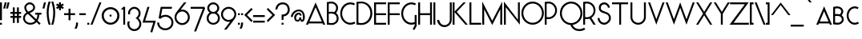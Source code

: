 SplineFontDB: 3.0
FontName: Phonemes
FullName: Phonemes
FamilyName: Phonemes
Weight: Normal
Copyright: CC BY SA
Version: 001.001
ItalicAngle: 0
UnderlinePosition: -50
UnderlineWidth: 50
Ascent: 750
Descent: 250
sfntRevision: 0x00010000
LayerCount: 2
Layer: 0 0 "Back"  1
Layer: 1 0 "Fore"  0
XUID: [1021 552 1961940206 7326107]
FSType: 0
OS2Version: 3
OS2_WeightWidthSlopeOnly: 0
OS2_UseTypoMetrics: 1
CreationTime: 1406040127
ModificationTime: 1458381828
PfmFamily: 81
TTFWeight: 400
TTFWidth: 5
LineGap: 0
VLineGap: 0
Panose: 0 0 0 0 0 0 0 0 0 0
OS2TypoAscent: 750
OS2TypoAOffset: 0
OS2TypoDescent: -250
OS2TypoDOffset: 0
OS2TypoLinegap: 0
OS2WinAscent: 1000
OS2WinAOffset: 0
OS2WinDescent: 0
OS2WinDOffset: 0
HheadAscent: 750
HheadAOffset: 0
HheadDescent: -250
HheadDOffset: 0
OS2SubXSize: 650
OS2SubYSize: 600
OS2SubXOff: 0
OS2SubYOff: 75
OS2SupXSize: 650
OS2SupYSize: 600
OS2SupXOff: 0
OS2SupYOff: 350
OS2StrikeYSize: 50
OS2StrikeYPos: 337
OS2Vendor: 'pyrs'
OS2CodePages: 00000001.00000000
OS2UnicodeRanges: 00000003.00000000.00000000.00000000
Lookup: 4 0 1 "'liga' Standard Ligatures in Latin lookup 0"  {"'liga' Standard Ligatures in Latin lookup 0 subtable"  } ['liga' ('DFLT' <'dflt' > 'latn' <'dflt' > ) ]
Lookup: 4 0 1 "'liga' Standard Ligatures in Latin lookup 1"  {"'liga' Standard Ligatures in Latin lookup 1 subtable"  } ['liga' ('DFLT' <'dflt' > 'latn' <'dflt' > ) ]
Lookup: 1 0 0 "'salt' Stylistic Alternatives in Latin lookup 2"  {"'salt' Stylistic Alternatives in Latin lookup 2 subtable"  } ['salt' ('DFLT' <'dflt' > 'latn' <'dflt' > ) ]
Lookup: 4 0 0 "'salt' Stylistic Alternatives in Latin lookup 3"  {"'salt' Stylistic Alternatives in Latin lookup 3 subtable"  } ['salt' ('DFLT' <'dflt' > 'latn' <'dflt' > ) ]
Lookup: 1 0 0 "'salt' Stylistic Alternatives in Latin lookup 4"  {"'salt' Stylistic Alternatives in Latin lookup 4 subtable"  } ['salt' ('DFLT' <'dflt' > 'latn' <'dflt' > ) ]
Lookup: 4 0 0 "'salt' Stylistic Alternatives in Latin lookup 5"  {"'salt' Stylistic Alternatives in Latin lookup 5 subtable"  } ['salt' ('DFLT' <'dflt' > 'latn' <'dflt' > ) ]
MarkAttachClasses: 1
DEI: 91125
LangName: 1033 "" "" "Regular" "EliseDuverdier (2016)" "" "1.000" "" "Please refer to the Copyright section for the font trademark attribution notices." "Elise Duverdier" "Elise Duverdier" "" "" "http://elise.duverdier.free.fr" "Open Font Licence" 
Encoding: UnicodeBmp
Compacted: 1
UnicodeInterp: none
NameList: Adobe Glyph List
DisplaySize: -48
AntiAlias: 1
FitToEm: 1
WinInfo: 0 22 14
BeginPrivate: 4
BlueValues 22 [-4 0 569 570 700 714]
OtherBlues 11 [-185 -185]
BlueScale 8 0.039625
ExpansionFactor 4 0.06
EndPrivate
TeXData: 1 0 0 445644 222822 148548 588251 1048576 148548 783286 444596 497025 792723 393216 433062 380633 303038 157286 324010 404750 52429 2506097 1059062 262144
BeginChars: 65580 211

StartChar: .notdef
Encoding: 65536 -1 0
Width: 425
Flags: W
LayerCount: 2
EndChar

StartChar: B
Encoding: 66 66 1
Width: 417
Flags: MW
HStem: -6 57<151.5 199 151.5 215.5> 344 56<126 161 126 196.5> 650 57<129 182.5>
VStem: 0 60<59 340 59 396 396 639> 290 60<492.5 553.5> 308 60<152.5 226 136 237>
LayerCount: 2
Fore
SplineSet
158 -6 m 0xf4
 133 -6 37 1 26 2 c 2
 0 3 l 1
 0 691 l 1
 23 693 l 2
 26 693 90 707 143 707 c 0
 256 707 350 621 350 516 c 0xf8
 350 444 313 391 286 362 c 1
 339 323 368 262 368 190 c 0
 368 82 273 -6 158 -6 c 0xf4
60 340 m 1
 60 59 l 1
 99 55 145 51 158 51 c 0
 240 51 308 115 308 190 c 0
 308 284 247 344 146 344 c 0
 102 344 75 341 60 340 c 1
146 400 m 0
 176 400 204 398 230 390 c 1
 267 427 290 469 290 516 c 0xf8
 290 591 222 650 143 650 c 0
 115 650 81 644 60 639 c 1
 60 396 l 1
 78 398 106 400 146 400 c 0
EndSplineSet
EndChar

StartChar: C
Encoding: 67 67 2
Width: 493
Flags: MW
HStem: -1 60<239.5 332.5 239.5 338> 643 60<239.5 331>
VStem: -8 60<270.5 431.5 270.5 439>
LayerCount: 2
Fore
SplineSet
311 -1 m 0
 132 -1 -8 161 -8 351 c 0
 -8 527 116 703 311 703 c 0
 361 703 409 691 453 666 c 1
 424 614 l 1
 389 633 351 643 311 643 c 0
 168 643 52 512 52 351 c 0
 52 190 168 59 311 59 c 0
 354 59 398 71 435 94 c 1
 467 43 l 1
 420 14 365 -1 311 -1 c 0
EndSplineSet
EndChar

StartChar: D
Encoding: 68 68 3
Width: 552
Flags: MW
HStem: -7 58<133.5 228 133.5 253.5> 0 51 656 54<136 219 136 229>
VStem: 0 60<61 648 61 700 61 700> 433 61<268 438>
LayerCount: 2
Fore
SplineSet
0 0 m 1x78
 0 700 l 1
 32 703 110 710 162 710 c 0
 276 710 494 621 494 353 c 0xb8
 494 152 357 -7 150 -7 c 0
 116 -7 46 0 0 0 c 1x78
151 656 m 0
 118 656 91 654 60 648 c 1
 60 61 l 1x78
 90 56 117 51 150 51 c 0
 306 51 433 183 433 353 c 0
 433 523 307 656 151 656 c 0
EndSplineSet
EndChar

StartChar: E
Encoding: 69 69 4
Width: 434
Flags: MW
HStem: 0 58<60 374 60 374> 301 58<60 374 60 374> 642 58<60 374 60 60>
VStem: 0 60<58 301 359 642>
LayerCount: 2
Fore
SplineSet
0 0 m 1
 0 700 l 1
 374 700 l 1
 374 642 l 1
 60 642 l 1
 60 359 l 1
 374 359 l 1
 374 301 l 1
 60 301 l 1
 60 58 l 1
 374 58 l 1
 374 0 l 1
 0 0 l 1
EndSplineSet
Substitution2: "'salt' Stylistic Alternatives in Latin lookup 2 subtable" E.alt
EndChar

StartChar: F
Encoding: 70 70 5
Width: 432
Flags: MW
HStem: 0 21G<0 0 0 60> 300 58<60 374 60 374> 642 58<60 374 60 60>
VStem: 0 60<0 300 358 642>
LayerCount: 2
Fore
SplineSet
0 0 m 1
 0 700 l 1
 374 700 l 1
 374 642 l 1
 60 642 l 1
 60 358 l 1
 374 358 l 1
 374 300 l 1
 60 300 l 1
 60 0 l 1
 0 0 l 1
EndSplineSet
EndChar

StartChar: G
Encoding: 71 71 6
Width: 518
Flags: MW
HStem: -5 61<243.5 332> 640 60<243.5 335>
VStem: -4 60<267.5 428 267.5 443> 416 60<-33 14 14 14 79 301 -49 301>
LayerCount: 2
Fore
SplineSet
416 301 m 1
 476 301 l 1
 476 -49 l 1
 406 -173 l 1
 353 -143 l 1
 416 -33 l 1
 416 14 l 1
 383 1 349 -5 315 -5 c 0
 120 -5 -4 172 -4 348 c 0
 -4 538 136 700 315 700 c 0
 365 700 413 688 457 663 c 1
 428 610 l 1
 393 630 355 640 315 640 c 0
 172 640 56 508 56 348 c 0
 56 187 172 56 315 56 c 0
 350 56 384 64 416 79 c 1
 416 301 l 1
EndSplineSet
EndChar

StartChar: H
Encoding: 72 72 7
Width: 487
Flags: MW
HStem: 0 21G<0 60 0 0 371 431 371 371> 300 59<60 371 60 371> 680 20G<0 60 60 60 371 431 431 431>
VStem: 0 60<0 300 0 359 359 700> 371 60<0 300 300 300 359 700 0 700>
LayerCount: 2
Fore
SplineSet
431 700 m 1
 431 0 l 1
 371 0 l 1
 371 300 l 1
 60 300 l 1
 60 0 l 1
 0 0 l 1
 0 700 l 1
 60 700 l 1
 60 359 l 1
 371 359 l 1
 371 700 l 1
 431 700 l 1
EndSplineSet
EndChar

StartChar: I
Encoding: 73 73 8
Width: 119
Flags: MW
HStem: 0 21G<0 60 0 0> 680 20G<0 60 60 60>
VStem: 0 60<0 700 0 700>
LayerCount: 2
Fore
SplineSet
60 700 m 1
 60 0 l 1
 0 0 l 1
 0 700 l 1
 60 700 l 1
EndSplineSet
EndChar

StartChar: J
Encoding: 74 74 9
Width: 475
Flags: HMW
HStem: -77 60<173.5 266.5 173.5 282> 319 60<173.5 225> 680 20G<388 448 448 448>
VStem: -8 60<104.5 197.5 104.5 213> 388 60<151 700>
LayerCount: 2
Fore
SplineSet
-8 151 m 0
 -8 26.5 96 -77 220 -77 c 0
 344 -77 448 27 448 151 c 2
 448 700 l 1
 388 700 l 1
 388 151 l 2
 388 58 313 -17 220 -17 c 0
 82 -17 52 151 52 151 c 1
 -8 151 l 0
EndSplineSet
EndChar

StartChar: K
Encoding: 75 75 10
Width: 529
Flags: MW
HStem: 0 21G<0 60 0 0 400 475 400 400> 680 20G<0 60 60 60 337 412 412 412>
VStem: 0 60<0 395 0 411 411 700>
LayerCount: 2
Fore
SplineSet
412 700 m 1
 129 403 l 1
 475 0 l 1
 400 0 l 1
 60 395 l 1
 60 0 l 1
 0 0 l 1
 0 700 l 1
 60 700 l 1
 60 411 l 1
 337 700 l 1
 412 700 l 1
EndSplineSet
EndChar

StartChar: L
Encoding: 76 76 11
Width: 406
Flags: MW
HStem: 0 59<60 366 60 366> 680 20G<0 60 60 60>
VStem: 0 60<59 700 59 700 59 700>
LayerCount: 2
Fore
SplineSet
366 0 m 1
 0 0 l 1
 0 700 l 1
 60 700 l 1
 60 59 l 1
 366 59 l 1
 366 0 l 1
EndSplineSet
EndChar

StartChar: M
Encoding: 77 77 12
Width: 683
Flags: MW
HStem: 0 21G<0 60 0 0 562 622 562 562> 688 20G<0 0 622 622>
VStem: 0 59<477 477 477 708> 562 59
LayerCount: 2
Fore
SplineSet
622 708 m 1
 622 0 l 1
 562 0 l 1
 563 476 l 1
 560 467 l 1
 311 -9 l 1
 62 467 l 1
 59 477 l 1
 60 0 l 1
 0 0 l 1
 0 708 l 1
 309 124 l 1
 311 118 l 1
 313 124 l 1
 622 708 l 1
EndSplineSet
EndChar

StartChar: N
Encoding: 78 78 13
Width: 557
Flags: MW
HStem: -2 21G<497 497> 0 21G<0 60 0 0> 680 20G<439 497 497 497> 686 20G<0 0>
VStem: 0 60<0 533 0 706> 439 58<153 700 -2 700>
LayerCount: 2
Fore
SplineSet
497 700 m 1x6c
 497 -2 l 1x9c
 60 533 l 1
 60 0 l 1
 0 0 l 1
 0 706 l 1x5c
 439 153 l 1
 439 700 l 1
 497 700 l 1x6c
EndSplineSet
EndChar

StartChar: O
Encoding: 79 79 14
Width: 725
Flags: MW
HStem: -4 60<266.5 426.5 266.5 450> 654 60<266.5 426.5>
VStem: -4 60<273.5 436 273.5 449.5> 638 60<274 436>
LayerCount: 2
Fore
SplineSet
347 -4 m 0
 167 -4 -4 141 -4 355 c 0
 -4 544 142 714 347 714 c 0
 523 714 698 571 698 355 c 0
 698 171 553 -4 347 -4 c 0
347 654 m 0
 186 654 56 517 56 355 c 0
 56 192 186 56 347 56 c 0
 506 56 638 193 638 355 c 0
 638 517 506 654 347 654 c 0
EndSplineSet
Substitution2: "'salt' Stylistic Alternatives in Latin lookup 2 subtable" O.alt
EndChar

StartChar: P
Encoding: 80 80 15
Width: 472
Flags: MW
HStem: 0 21G<0 0 0 59> 172 58<104.5 172 104.5 188> 651 58<104.5 172>
VStem: 0 59<0 177 237 643> 325 58<382 498>
LayerCount: 2
Fore
SplineSet
0 0 m 1
 0 700 l 1
 0 700 90 709 114 709 c 0
 262 709 383 588 383 440 c 0
 383 292 262 172 114 172 c 0
 95 172 76 174 59 177 c 1
 59 0 l 1
 0 0 l 1
114 651 m 0
 95 651 76 648 59 643 c 1
 59 237 l 1
 76 232 95 230 114 230 c 0
 230 230 325 324 325 440 c 0
 325 556 230 651 114 651 c 0
EndSplineSet
EndChar

StartChar: Q
Encoding: 81 81 16
Width: 734
Flags: MW
HStem: -196 60<558 635.5 558 641.5> -10 58 646 60<268.5 428.5>
VStem: -2 60<307 428 307 453.5> 640 60<266 428>
LayerCount: 2
Fore
SplineSet
756 -93 m 1
 790 -142 l 1
 738 -178 676 -196 607 -196 c 0
 406 -196 344 -52 327 -12 c 1
 131 3 -2 167 -2 347 c 0
 -2 560 168 706 349 706 c 0
 555 706 700 531 700 347 c 0
 700 147 552 15 392 -10 c 1
 432 -91 509 -136 607 -136 c 0
 664 -136 714 -122 756 -93 c 1
143 135 m 0
 198 79 271 48 349 48 c 0
 508 48 640 185 640 347 c 0
 640 509 508 646 349 646 c 0
 188 646 58 509 58 347 c 0
 58 267 88 192 143 135 c 0
EndSplineSet
Substitution2: "'salt' Stylistic Alternatives in Latin lookup 2 subtable" Q.alt
EndChar

StartChar: R
Encoding: 82 82 17
Width: 451
Flags: MW
HStem: 0 21G<0 0 0 59 319 319 319 389> 172 58<104.5 129> 651 58<104.5 172>
VStem: 0 59<0 177 237 643> 325 58<392 498>
LayerCount: 2
Fore
SplineSet
0 0 m 1
 0 700 l 1
 0 700 90 709 114 709 c 0
 262 709 383 588 383 440 c 0
 383 344 332 260 257 213 c 1
 389 0 l 1
 319 0 l 1
 201 186 l 1
 173 176 144 172 114 172 c 0
 95 172 76 174 59 177 c 1
 59 0 l 1
 0 0 l 1
114 651 m 0
 95 651 76 648 59 643 c 1
 59 237 l 1
 76 232 95 230 114 230 c 0
 230 230 325 324 325 440 c 0
 325 556 230 651 114 651 c 0
EndSplineSet
Substitution2: "'salt' Stylistic Alternatives in Latin lookup 2 subtable" R.alt
EndChar

StartChar: S
Encoding: 83 83 18
Width: 452
Flags: MW
HStem: -1 60<168 239.5 168 258.5> 640 60<177.5 237.5>
VStem: -1 61<166 208 166 208> 37 61<446.5 560 446.5 594> 320 61<534 559.5> 353 61<166.5 232.5>
LayerCount: 2
Fore
SplineSet
208 -1 m 0xe4
 91 -1 -1 94 -1 208 c 1
 60 208 l 1
 60 124 128 59 208 59 c 0
 271 59 353 132 353 201 c 0xe4
 353 264 329 293 311 308 c 0
 225 377 37 354 37 526 c 0
 37 662 140 700 210 700 c 0
 299 700 381 617 381 534 c 1
 320 534 l 1xd8
 320 585 265 640 210 640 c 0
 145 640 98 594 98 526 c 0xd4
 98 367 414 462 414 201 c 0
 414 103 309 -1 208 -1 c 0xe4
EndSplineSet
Substitution2: "'salt' Stylistic Alternatives in Latin lookup 2 subtable" S.alt
EndChar

StartChar: T
Encoding: 84 84 19
Width: 564
Flags: MW
HStem: 0 21G<224 283 224 224> 641 59<0 224 0 501 283 501 283 283>
VStem: 224 59<0 641 0 641>
LayerCount: 2
Fore
SplineSet
501 641 m 1
 283 641 l 1
 283 0 l 1
 224 0 l 1
 224 641 l 1
 0 641 l 1
 0 700 l 1
 501 700 l 1
 501 641 l 1
EndSplineSet
EndChar

StartChar: U
Encoding: 85 85 20
Width: 562
Flags: MW
HStem: -2 59<191 288.5 191 304.5> 680 20G<0 59 59 59 421 480 480 480>
VStem: 0 59<230 700 230 700 230 700> 421 59<230 700 230 700>
LayerCount: 2
Fore
SplineSet
240 -2 m 0
 110 -2 4 100 0 229 c 1
 0 700 l 1
 59 700 l 1
 59 230 l 1
 63 133 142 57 240 57 c 0
 337 57 417 133 421 230 c 1
 421 700 l 1
 480 700 l 1
 480 230 l 1
 476 101 369 -2 240 -2 c 0
EndSplineSet
EndChar

StartChar: V
Encoding: 86 86 21
Width: 548
Flags: MW
HStem: 0 21G<257 257> 680 20G<0 62 62 62 452 514 514 514>
VStem: 0 514<700 700>
LayerCount: 2
Fore
SplineSet
62 700 m 1
 255 175 l 1
 257 167 l 1
 259 175 l 1
 452 700 l 1
 514 700 l 1
 257 0 l 1
 0 700 l 1
 62 700 l 1
EndSplineSet
EndChar

StartChar: W
Encoding: 87 87 22
Width: 952
Flags: MW
HStem: 0 21G<257 257 647 647> 680 20G<0 62 62 62 452 452 842 904 904 904>
VStem: 0 904<700 700>
LayerCount: 2
Fore
SplineSet
62 700 m 1
 255 175 l 1
 257 167 l 1
 259 175 l 1
 452 700 l 1
 645 175 l 1
 647 167 l 1
 649 175 l 1
 842 700 l 1
 904 700 l 1
 647 0 l 1
 453 529 l 1
 452 533 l 1
 451 529 l 1
 257 0 l 1
 0 700 l 1
 62 700 l 1
EndSplineSet
EndChar

StartChar: X
Encoding: 88 88 23
Width: 538
Flags: MW
HStem: 0 21G<-1 -1 -1 66 435 435 435 502> 680 20G<-1 65 65 65 436 502 502 502>
VStem: -1 503<0 0>
LayerCount: 2
Fore
SplineSet
-1 0 m 1
 217 349 l 1
 -1 700 l 1
 65 700 l 1
 249 405 l 1
 250 401 l 1
 251 405 l 1
 436 700 l 1
 502 700 l 1
 284 349 l 1
 502 0 l 1
 435 0 l 1
 251 294 l 1
 250 298 l 1
 249 294 l 1
 66 0 l 1
 -1 0 l 1
EndSplineSet
EndChar

StartChar: Y
Encoding: 89 89 24
Width: 502
Flags: MW
HStem: 0 21G<221 280 221 221> 680 20G<-1 65 65 65 436 502 502 502>
VStem: 221 59<0 342 0 342>
LayerCount: 2
Fore
SplineSet
502 700 m 1
 280 342 l 1
 280 0 l 1
 221 0 l 1
 221 342 l 1
 -1 700 l 1
 65 700 l 1
 249 405 l 1
 250 401 l 1
 251 405 l 1
 436 700 l 1
 502 700 l 1
EndSplineSet
EndChar

StartChar: Z
Encoding: 90 90 25
Width: 631
Flags: MW
HStem: 0 59<116 595 116 595> 641 59<7 471 7 589>
VStem: -7 602<0 0>
LayerCount: 2
Fore
SplineSet
595 0 m 1
 -7 0 l 1
 469 640 l 1
 471 641 l 1
 7 641 l 1
 7 700 l 1
 589 700 l 1
 119 61 l 1
 116 59 l 1
 595 59 l 1
 595 0 l 1
EndSplineSet
EndChar

StartChar: acute
Encoding: 180 180 26
Width: 408
Flags: MW
HStem: 703 101<132 277 132 277>
VStem: 132 145<703 804>
LayerCount: 2
Fore
SplineSet
277 804 m 1
 197 703 l 1
 132 703 l 1
 212 804 l 1
 277 804 l 1
EndSplineSet
EndChar

StartChar: grave
Encoding: 96 96 27
Width: 396
Flags: MW
HStem: 703 101<111 191 111 256>
VStem: 111 145<703 804>
LayerCount: 2
Fore
SplineSet
191 703 m 1
 111 804 l 1
 176 804 l 1
 256 703 l 1
 191 703 l 1
EndSplineSet
EndChar

StartChar: space
Encoding: 32 32 28
Width: 271
Flags: W
LayerCount: 2
EndChar

StartChar: dieresis
Encoding: 168 168 29
Width: 389
Flags: MW
HStem: 702 60<75 135 75 135 215 275>
VStem: 75 60<702 762 702 762> 215 60<702 762 702 762>
LayerCount: 2
Fore
SplineSet
75 702 m 1
 75 762 l 1
 135 762 l 1
 135 702 l 1
 75 702 l 1
215 702 m 1
 215 762 l 1
 275 762 l 1
 275 702 l 1
 215 702 l 1
EndSplineSet
EndChar

StartChar: circumflex
Encoding: 710 710 30
Width: 654
Flags: MW
HStem: 703 181<132 276 132 276 276 421 276 356>
VStem: 132 289<703 703>
LayerCount: 2
Fore
SplineSet
356 703 m 1
 276 803 l 1
 197 703 l 1
 132 703 l 1
 276 884 l 1
 421 703 l 1
 356 703 l 1
EndSplineSet
EndChar

StartChar: asciicircum
Encoding: 94 94 31
Width: 626
Flags: MW
HStem: 300 396<8 313 8 313 313 619 313 554>
VStem: 8 611<300 300>
LayerCount: 2
Fore
SplineSet
554 300 m 1
 313 615 l 1
 73 300 l 1
 8 300 l 1
 313 696 l 1
 619 300 l 1
 554 300 l 1
EndSplineSet
EndChar

StartChar: cedilla
Encoding: 184 184 32
Width: 419
Flags: MW
HStem: -255 285<194 194 194 194>
VStem: 249 60<-150.5 -112 -193 -110.5>
LayerCount: 2
Fore
SplineSet
194 -255 m 1
 194 -255 l 1
 194 -195 l 1
 231 -196 249 -162 249 -139 c 0
 249 -82 196 -84 194 -83 c 1
 166 -42 l 1
 194 30 l 1
 250 8 l 1
 235 -30 l 1
 278 -46 309 -85 309 -139 c 0
 309 -247 203 -255 194 -255 c 1
EndSplineSet
EndChar

StartChar: A_I
Encoding: 65537 -1 33
Width: 610
Flags: MW
HStem: 357 51<136 444 136 482 96 444>
VStem: 270 56<2 347 2 347>
LayerCount: 2
Fore
SplineSet
326 347 m 1
 326 2 l 1
 270 2 l 1
 270 347 l 1
 326 347 l 1
0 319 m 1
 291 698 l 1
 582 319 l 1
 510 319 l 1
 510 319 499 334 482 357 c 1
 96 357 l 1
 78 334 67 319 67 319 c 1
 0 319 l 1
291 615 m 1
 136 408 l 1
 444 408 l 1
 291 615 l 1
EndSplineSet
Ligature2: "'salt' Stylistic Alternatives in Latin lookup 3 subtable" A.alt I
Ligature2: "'liga' Standard Ligatures in Latin lookup 1 subtable" A I
EndChar

StartChar: O_U
Encoding: 65538 -1 34
Width: 563
Flags: MW
HStem: -2 59<191 288.5 191 304.5> 300 54<192 288 192 308.5> 643 55<193 289>
VStem: -3 63<459.5 538 459.5 553.5> 0 59<230 328 230 328 230 328> 421 59<230 328 230 328> 423 62<459.5 538>
LayerCount: 2
Fore
SplineSet
241 698 m 0xf2
 376 698 485 608 485 499 c 0
 485 390 376 300 241 300 c 0
 107 300 -3 390 -3 499 c 0
 -3 608 107 698 241 698 c 0xf2
241 643 m 0
 145 643 60 577 60 499 c 0
 60 420 144 354 240 354 c 0
 336 354 423 420 423 499 c 0
 423 577 337 643 241 643 c 0
240 -2 m 0xec
 110 -2 4 100 0 229 c 1
 0 328 l 1
 59 328 l 1
 59 230 l 1
 63 133 142 57 240 57 c 0
 337 57 417 133 421 230 c 1
 421 328 l 1
 480 328 l 1
 480 230 l 1
 476 101 369 -2 240 -2 c 0xec
EndSplineSet
Ligature2: "'liga' Standard Ligatures in Latin lookup 1 subtable" O U
EndChar

StartChar: A_N
Encoding: 65539 -1 35
Width: 617
Flags: MW
HStem: -1 21G<0 66 0 0 551 551> 394 45<131 419 131 454 94 419> 682 20G<276 276>
VStem: 0 66<-1 238 -1 332> 486 65<84 332 -1 332>
LayerCount: 2
Fore
SplineSet
551 332 m 1
 551 -1 l 1
 66 238 l 1
 66 -1 l 1
 0 -1 l 1
 0 332 l 1
 486 84 l 1
 486 332 l 1
 551 332 l 1
0 355 m 1
 276 702 l 1
 552 355 l 1
 483 355 l 1
 483 355 470 373 454 394 c 1
 94 394 l 1
 77 373 64 355 64 355 c 1
 0 355 l 1
276 624 m 1
 131 439 l 1
 419 439 l 1
 276 624 l 1
EndSplineSet
Ligature2: "'liga' Standard Ligatures in Latin lookup 1 subtable" A N
EndChar

StartChar: O_N
Encoding: 65540 -1 36
Width: 565
Flags: MW
HStem: -1 21G<0 58 0 0 489 489> 300 54<192 288 192 308.5> 643 55<193 289>
VStem: -3 63<459.5 538 459.5 553.5> 0 58<-1 238 -1 332> 423 62<459.5 538> 431 58<84 332 -1 332>
LayerCount: 2
Fore
SplineSet
241 698 m 0xf4
 376 698 485 608 485 499 c 0
 485 390 376 300 241 300 c 0
 107 300 -3 390 -3 499 c 0
 -3 608 107 698 241 698 c 0xf4
241 643 m 0
 145 643 60 577 60 499 c 0
 60 420 144 354 240 354 c 0
 336 354 423 420 423 499 c 0
 423 577 337 643 241 643 c 0
489 332 m 1xea
 489 -1 l 1
 58 238 l 1
 58 -1 l 1
 0 -1 l 1
 0 332 l 1
 431 84 l 1
 431 332 l 1
 489 332 l 1xea
EndSplineSet
Ligature2: "'liga' Standard Ligatures in Latin lookup 1 subtable" O N
EndChar

StartChar: U_N
Encoding: 65541 -1 37
Width: 626
Flags: MW
HStem: -1 21G<0 66 0 0 551 551> 346 63<218 329.5 218 347.5> 681 20G<1 68 68 68 481 548 548 548>
VStem: 0 66<-1 238 -1 332> 481 67<595 701 595 701> 486 65<84 332 -1 332>
LayerCount: 2
Fore
SplineSet
551 332 m 1xf4
 551 -1 l 1
 66 238 l 1
 66 -1 l 1
 0 -1 l 1
 0 332 l 1
 486 84 l 1
 486 332 l 1
 551 332 l 1xf4
274 346 m 0
 126 346 5 455 1 594 c 1
 1 701 l 1
 68 701 l 1
 68 595 l 1
 72 491 162 409 274 409 c 0
 385 409 476 491 481 595 c 1
 481 701 l 1
 548 701 l 1
 548 595 l 1xf8
 543 456 421 346 274 346 c 0
EndSplineSet
Ligature2: "'liga' Standard Ligatures in Latin lookup 1 subtable" U N
EndChar

StartChar: O_I
Encoding: 418 418 38
Width: 493
Flags: MW
HStem: 344 48<176 260 176 280.5> 649 49<177 261>
VStem: -3 64<486 555.5 486 569.5> 192 60<2 305 2 305> 378 64<486 555.5>
LayerCount: 2
Fore
SplineSet
219 698 m 0
 342 698 442 618 442 521 c 0
 442 424 342 344 219 344 c 0
 97 344 -3 424 -3 521 c 0
 -3 618 97 698 219 698 c 0
219 649 m 0
 135 649 61 590 61 521 c 0
 61 451 134 392 218 392 c 0
 302 392 378 451 378 521 c 0
 378 590 303 649 219 649 c 0
252 305 m 1
 252 2 l 1
 192 2 l 1
 192 305 l 1
 252 305 l 1
EndSplineSet
Ligature2: "'liga' Standard Ligatures in Latin lookup 1 subtable" O I
EndChar

StartChar: E_A_U
Encoding: 65542 -1 39
Width: 478
Flags: MW
HStem: -2 59<191 288.5 191 304.5> 265 8 485 51<0 478 50 478 50 478> 567 51<50 478 50 478> 649 51<50 478 50 50>
VStem: 0 50<536 567 618 649> 0 59<156 229> 421 59<157.5 230>
LayerCount: 2
Fore
SplineSet
240 -2 m 0xfd
 110 -2 0 55 0 229 c 1
 59 230 l 1
 59 82 142 57 240 57 c 0
 337 57 421 85 421 230 c 1
 480 230 l 1
 479 57 369 -2 240 -2 c 0xfd
0 485 m 1
 0 700 l 1
 478 700 l 1
 478 649 l 1
 50 649 l 1xfb
 50 618 l 1
 478 618 l 1
 478 567 l 1
 50 567 l 1
 50 536 l 1
 478 536 l 1
 478 485 l 1
 0 485 l 1
242 475 m 1
 -1 265 l 1
 68 265 l 1
 78 273 l 1
 399 273 l 1
 404 268 408 265 408 265 c 1
 479 265 l 1
 242 475 l 1
242 409 m 1
 348 317 l 1
 132 317 l 1
 242 409 l 1
EndSplineSet
Ligature2: "'liga' Standard Ligatures in Latin lookup 1 subtable" E A U
EndChar

StartChar: E.alt
Encoding: 65543 -1 40
Width: 458
Flags: MW
HStem: 0 51<0 374 0 374> 324 51<0 374 0 374> 649 51<0 374 0 374>
VStem: 0 374<0 51 0 51 324 375 0 375 649 700>
LayerCount: 2
Fore
SplineSet
0 649 m 1
 0 700 l 1
 374 700 l 1
 374 649 l 1
 0 649 l 1
0 0 m 1
 0 51 l 1
 374 51 l 1
 374 0 l 1
 0 0 l 1
0 324 m 1
 0 375 l 1
 374 375 l 1
 374 324 l 1
 0 324 l 1
EndSplineSet
EndChar

StartChar: AE
Encoding: 198 198 41
Width: 842
Flags: MW
HStem: 0 51<435 748 435 748> 324 51<283 374 283 374 254 374 434 748> 649 51<434 748 434 434>
VStem: 374 60<0 324 324 324 375 545 545 545>
LayerCount: 2
Fore
SplineSet
0 0 m 1
 398 700 l 1
 748 700 l 1
 748 649 l 1
 434 649 l 1
 434 375 l 1
 748 375 l 1
 748 324 l 1
 434 324 l 1
 435 51 l 1
 748 51 l 1
 748 0 l 1
 374 0 l 1
 374 324 l 1
 254 324 l 1
 72 0 l 1
 0 0 l 1
374 375 m 1
 374 545 l 1
 372 534 l 1
 283 375 l 1
 374 375 l 1
EndSplineSet
EndChar

StartChar: OE
Encoding: 338 338 42
Width: 1026
Flags: MW
HStem: 0 48<392 407.5 252.5 912 392 392> 0 51<512 912 512 912> 324 51<664 912 664 912> 649 51<509 912 509 509> 650 54<252.5 338.5 237.5 407.5>
VStem: -5 57<266.5 431.5 266.5 447> 609 55<324 324 324 375 324 431.5>
LayerCount: 2
Fore
SplineSet
330 704 m 0x6e
 347 704 364 702 381 700 c 1
 912 700 l 1
 912 649 l 1
 509 649 l 1x76
 596 590 656 490 664 375 c 1
 912 375 l 1
 912 324 l 1
 664 324 l 1
 656 209 598 110 512 51 c 1
 912 51 l 1
 912 0 l 1
 392 0 l 1
 372 -4 351 -6 330 -6 c 0
 145 -6 -5 153 -5 349 c 0
 -5 545 145 704 330 704 c 0x6e
330 650 m 0xb6
 175 650 52 514 52 349 c 0
 52 184 175 48 330 48 c 0
 485 48 609 184 609 349 c 0
 609 514 485 650 330 650 c 0xb6
EndSplineSet
EndChar

StartChar: endash
Encoding: 8211 8211 43
Width: 396
Flags: MW
HStem: 300 59<0 363 0 363>
VStem: 0 363<300 359 300 359>
LayerCount: 2
Fore
SplineSet
0 359 m 1
 363 359 l 1
 363 300 l 1
 0 300 l 1
 0 359 l 1
EndSplineSet
EndChar

StartChar: emdash
Encoding: 8212 8212 44
Width: 770
Flags: MW
HStem: 300 59<0 710 0 710>
VStem: 0 710<300 359 300 359>
LayerCount: 2
Fore
SplineSet
0 359 m 1
 710 359 l 1
 710 300 l 1
 0 300 l 1
 0 359 l 1
EndSplineSet
EndChar

StartChar: hyphen
Encoding: 45 45 45
Width: 242
Flags: MW
HStem: 300 59<0 202 0 202>
VStem: 0 202<300 359 300 359>
LayerCount: 2
Fore
SplineSet
0 359 m 1
 202 359 l 1
 202 300 l 1
 0 300 l 1
 0 359 l 1
EndSplineSet
EndChar

StartChar: underscore
Encoding: 95 95 46
Width: 408
Flags: MW
HStem: -59 59<0 408 0 408>
VStem: 0 408<-59 0 -59 0>
LayerCount: 2
Fore
SplineSet
0 0 m 1
 408 0 l 1
 408 -59 l 1
 0 -59 l 1
 0 0 l 1
EndSplineSet
EndChar

StartChar: zero
Encoding: 48 48 47
Width: 593
Flags: MW
HStem: -1 62<216 332.5 216 351.5> 240 70<265.5 284.5> 492 63<216 332.5>
VStem: -2 66<217.5 335 217.5 354> 240 70<265.5 284.5> 485 68<217.5 335>
LayerCount: 2
Fore
SplineSet
275 555 m 0
 428 555 553 431 553 277 c 0
 553 123 428 -1 275 -1 c 0
 122 -1 -2 123 -2 277 c 0
 -2 431 122 555 275 555 c 0
274 492 m 0
 158 492 64 394 64 276 c 0
 64 159 158 61 274 61 c 0
 391 61 485 159 485 276 c 0
 485 394 391 492 274 492 c 0
240 275 m 0
 240 294 256 310 275 310 c 0
 294 310 310 294 310 275 c 0
 310 256 294 240 275 240 c 0
 256 240 240 256 240 275 c 0
EndSplineSet
EndChar

StartChar: one
Encoding: 49 49 48
Width: 190
Flags: MW
HStem: 0 21G<72 130 72 72> 476 86<-1 130 -1 130>
VStem: 72 58<0 493 493 493 0 562>
LayerCount: 2
Fore
SplineSet
-1 476 m 1
 72 562 l 1
 130 562 l 1
 130 0 l 1
 72 0 l 1
 72 493 l 1
 57 476 l 1
 -1 476 l 1
EndSplineSet
EndChar

StartChar: three
Encoding: 51 51 49
Width: 473
Flags: MW
HStem: -195 60<188 246> 502 60<179.5 254.5>
VStem: -1 60<-2.5 40.5> 22 60<357 401.5 357 418> 352 60<332 401.5> 375 60<-2.5 56.5 -2.5 87.5>
LayerCount: 2
Fore
SplineSet
371 183 m 0xd8
 412 141 435 86 435 27 c 0
 435 -32 412 -88 371 -130 c 0
 330 -172 275 -195 217 -195 c 0
 159 -195 104 -172 63 -130 c 0
 22 -88 -1 -32 -1 27 c 0
 -1 54 4 81 14 106 c 1
 80 106 l 1
 66 82 59 55 59 27 c 0
 59 -62 130 -135 217 -135 c 0
 304 -135 375 -62 375 27 c 0xe4
 375 148 256 209 256 209 c 1
 256 209 352 266 352 363 c 0
 352 440 292 502 217 502 c 0
 142 502 82 440 82 363 c 0
 82 351 83 339 86 328 c 1
 25 328 l 1
 23 339 22 351 22 363 c 0
 22 473 109 562 217 562 c 0
 325 562 412 473 412 363 c 0
 412 301 389 246 345 209 c 1
 356 202 362 193 371 183 c 0xd8
EndSplineSet
EndChar

StartChar: two
Encoding: 65544 -1 50
Width: 448
Flags: MW
HStem: 0 60<143 413 143 413> 194 60<187 191> 501 60<168 250>
VStem: 9 60<326.5 382.5> 345 60<325.5 394.5>
LayerCount: 2
Fore
SplineSet
413 60 m 1
 413 0 l 1
 18 0 l 1
 8 58 l 1
 8 58 97 98 182 151 c 0
 317 234 345 304 345 347 c 0
 345 442 293 501 207 501 c 0
 124 501 69 440 69 358 c 0
 69 295 132 257 191 254 c 1
 187 194 l 1
 86 201 9 270 9 358 c 0
 9 407 26 458 56 494 c 0
 81 524 129 561 207 561 c 0
 326 561 405 473 405 347 c 0
 405 247 314 153 153 63 c 0
 152 62 144 61 143 60 c 1
 413 60 l 1
EndSplineSet
EndChar

StartChar: four
Encoding: 52 52 51
Width: 456
Flags: MW
HStem: 68 60<79 333>
VStem: -3 418<68 128>
LayerCount: 2
Fore
SplineSet
301 -243 m 1
 243 -225 l 1
 333 68 l 1
 -3 68 l 1
 151 562 l 1
 215 562 l 1
 79 128 l 1
 415 128 l 1
 301 -243 l 1
EndSplineSet
EndChar

StartChar: five
Encoding: 53 53 52
Width: 562
Flags: MW
HStem: -174 60<232 284.5 232 292.5> 251 60<232 284.5> 502 60<166 460 166 166>
VStem: 5 60<43.5 69 43.5 69> 452 60<43 93.5>
LayerCount: 2
Fore
SplineSet
258 -174 m 0
 190 -174 127 -149 80 -106 c 0
 32 -61 5 1 5 69 c 1
 65 69 l 1
 65 18 85 -28 121 -62 c 0
 157 -95 206 -114 258 -114 c 0
 311 -114 360 -95 396 -62 c 0
 432 -28 452 18 452 68 c 0
 452 119 432 165 396 199 c 0
 360 232 311 251 258 251 c 0
 173 251 103 183 102 183 c 2
 51 209 l 1
 116 562 l 1
 469 562 l 1
 460 502 l 1
 166 502 l 1
 124 274 l 1
 123 270 l 1
 125 273 l 1
 160 293 206 311 258 311 c 0
 326 311 390 287 437 243 c 0
 485 198 512 136 512 68 c 0
 512 1 485 -61 437 -106 c 0
 390 -150 327 -174 258 -174 c 0
EndSplineSet
EndChar

StartChar: six
Encoding: 54 54 53
Width: 512
Flags: MW
HStem: -6 60<203.5 267> 409 60<227.5 267 227.5 284> 680 20G<293 368 368 368>
VStem: -3 60<200 257.5> 413 60<200 263.5 200 281>
LayerCount: 2
Fore
SplineSet
403 400 m 0
 448 355 473 295 473 232 c 0
 473 168 448 108 403 64 c 0
 358 19 299 -6 235 -6 c 0
 172 -6 112 19 67 64 c 0
 22 108 -3 168 -3 232 c 0
 -3 283 13 332 43 372 c 1
 43 372 l 1
 293 700 l 1
 368 700 l 1
 189 465 l 1
 204 468 220 469 235 469 c 0
 299 469 358 445 403 400 c 0
235 54 m 0
 333 54 413 134 413 232 c 0
 413 330 333 409 235 409 c 0
 137 409 57 330 57 232 c 0
 57 134 137 54 235 54 c 0
EndSplineSet
EndChar

StartChar: eight
Encoding: 56 56 54
Width: 452
Flags: MW
HStem: -5 55<164.5 245.5 164.5 262> 335 56<198 212> 647 58<170 240>
VStem: -1 60<156 229.5 156 232.5> 18 60<489.5 555 485 571.5> 332 60<489.5 555> 352 60<156 229.5>
LayerCount: 2
Fore
SplineSet
317 370 m 1xf2
 374 333 412 269 412 196 c 0
 412 83 319 -5 205 -5 c 0
 91 -5 -1 83 -1 196 c 0xf2
 -1 269 36 333 93 370 c 1
 48 404 18 459 18 520 c 0
 18 623 102 705 205 705 c 0
 308 705 392 623 392 520 c 0xec
 392 459 362 404 317 370 c 1xf2
205 647 m 0xec
 135 647 78 590 78 520 c 0
 78 450 135 391 205 391 c 0
 275 391 332 450 332 520 c 0
 332 590 275 647 205 647 c 0xec
205 50 m 0xf2
 286 50 352 116 352 196 c 0
 352 263 307 322 245 339 c 1
 232 337 219 335 205 335 c 0
 191 335 178 337 165 339 c 1
 104 322 59 263 59 196 c 0
 59 116 124 50 205 50 c 0xf2
EndSplineSet
EndChar

StartChar: seven
Encoding: 55 55 55
Width: 499
Flags: MW
HStem: 502 60<0 380 0 424>
VStem: 0 452<521 521 521 562 521 562>
LayerCount: 2
Fore
SplineSet
452 521 m 1
 170 -211 l 1
 106 -211 l 1
 380 502 l 1
 0 502 l 1
 0 562 l 1
 424 562 l 1
 452 521 l 1
EndSplineSet
EndChar

StartChar: nine
Encoding: 57 57 56
Width: 516
Flags: MW
HStem: 88 60<204 243.5> 503 60<204 267.5 204 285>
VStem: -2 60<293.5 357> 414 60<299.5 357 299.5 374>
LayerCount: 2
Fore
SplineSet
68 157 m 0
 23 202 -2 262 -2 325 c 0
 -2 389 23 449 68 493 c 0
 113 538 172 563 236 563 c 0
 299 563 359 538 404 493 c 0
 449 449 474 389 474 325 c 0
 474 274 458 225 428 185 c 1
 428 185 l 1
 167 -157 l 1
 92 -157 l 1
 282 92 l 1
 267 89 251 88 236 88 c 0
 172 88 113 112 68 157 c 0
236 503 m 0
 138 503 58 423 58 325 c 0
 58 227 138 148 236 148 c 0
 334 148 414 227 414 325 c 0
 414 423 334 503 236 503 c 0
EndSplineSet
EndChar

StartChar: ampersand
Encoding: 38 38 57
Width: 588
Flags: MW
HStem: -3 58<186 237 186 260> 319 60<374 568 374 444 504 504 504 568> 644 58<162.5 231>
VStem: -4 58<150.5 237.5 150.5 246.5> 34 58<513.5 558.5 513.5 583.5> 311 58<507.5 571> 374 194<319 379 319 379> 444 60<319 319>
LayerCount: 2
Fore
SplineSet
374 319 m 1xf2
 374 379 l 1
 568 379 l 1
 568 319 l 1xea
 504 319 l 1
 498 244 481 182 450 126 c 1
 543 34 l 1
 503 -7 l 1
 416 79 l 1
 366 25 299 -3 221 -3 c 0
 113 -3 -4 76 -4 204 c 0xf5
 -4 289 31 340 104 387 c 1
 74 418 34 478 34 544 c 0
 34 623 117 702 201 702 c 0
 294 702 369 631 369 544 c 0
 369 452 296 406 208 371 c 0
 207 370 205 370 204 369 c 1
 407 170 l 1
 429 210 440 261 444 319 c 1xed
 374 319 l 1xf2
92 544 m 0
 92 483 141 428 158 413 c 1
 239 450 311 471 311 544 c 0xf4
 311 598 261 644 201 644 c 0
 124 644 92 573 92 544 c 0
312 74 m 0xf4
 334 85 355 100 373 119 c 1
 146 342 l 1
 84 310 54 271 54 204 c 0
 54 97 151 55 221 55 c 0
 253 55 284 61 312 74 c 0xf4
EndSplineSet
EndChar

StartChar: amperstand.alt
Encoding: 65545 -1 58
Width: 630
Flags: MW
HStem: -4 59<189.5 292.5 189.5 307> 272 60<338 422 338 422 279 422 482 589> 646 60<181.5 260>
VStem: -2 60<191 273> 15 60<477.5 541.5 477 558.5> 368 60<502 541> 422 60<235 272 171.5 272 332 416 416 416>
LayerCount: 2
Fore
SplineSet
482 332 m 1xf2
 589 332 l 1
 589 272 l 1
 482 272 l 1
 482 235 l 2
 482 108 373 -4 241 -4 c 0
 106 -4 -2 107 -2 242 c 0xf2
 -2 304 33 358 55 387 c 1
 39 411 15 453 15 502 c 0
 15 615 109 706 221 706 c 0
 331 706 428 612 428 502 c 1
 368 502 l 1
 368 580 299 646 221 646 c 0
 142 646 75 581 75 502 c 0
 75 452 116 406 116 406 c 1
 135 385 l 1xec
 115 365 l 2
 115 364 58 306 58 242 c 0
 58 140 138 55 241 55 c 0
 344 55 422 143 422 235 c 2
 422 272 l 1
 279 272 l 1
 338 332 l 1
 422 332 l 1
 422 416 l 1
 482 475 l 1
 482 332 l 1xf2
EndSplineSet
EndChar

StartChar: parenleft
Encoding: 40 40 59
Width: 151
Flags: MW
HStem: -4 21G<69 132 69 69> 686 20G<68 132 132 132>
VStem: 7 60<280.5 450>
LayerCount: 2
Fore
SplineSet
132 706 m 1
 122 680 67 530 67 372 c 0
 67 189 120 28 132 -4 c 1
 69 -4 l 1
 51 50 7 189 7 372 c 0
 7 528 50 657 68 706 c 1
 132 706 l 1
EndSplineSet
EndChar

StartChar: parenright
Encoding: 41 41 60
Width: 149
Flags: MW
HStem: -4 21G<-2 61 -2 -2> 686 20G<-2 62 62 62>
VStem: 63 60<280.5 450 280.5 451>
LayerCount: 2
Fore
SplineSet
-2 706 m 1
 62 706 l 1
 80 657 123 528 123 372 c 0
 123 189 79 50 61 -4 c 1
 -2 -4 l 1
 10 28 63 189 63 372 c 0
 63 530 8 680 -2 706 c 1
EndSplineSet
EndChar

StartChar: L_L
Encoding: 63167 63167 61
Width: 512
Flags: MW
HStem: 0 59<59 489 59 489> 90 59<147 489 147 489> 680 20G<0 59 59 59 88 147 147 147>
VStem: 0 59<59 700 59 700 59 700> 88 59<149 700 149 700 149 700>
LayerCount: 2
Fore
SplineSet
489 90 m 1
 88 90 l 1
 88 700 l 1
 147 700 l 1
 147 149 l 1xf8
 489 149 l 1
 489 90 l 1
489 0 m 1
 0 0 l 1
 0 700 l 1
 59 700 l 1
 59 59 l 1xf0
 489 59 l 1
 489 0 l 1
EndSplineSet
Ligature2: "'liga' Standard Ligatures in Latin lookup 0 subtable" L L
EndChar

StartChar: bracketleft
Encoding: 91 91 62
Width: 150
Flags: MW
HStem: 0 60<60 116 60 116> 640 60<60 116 60 60>
VStem: 0 60<60 640 60 700>
LayerCount: 2
Fore
SplineSet
116 0 m 1
 0 0 l 1
 0 700 l 1
 116 700 l 1
 116 640 l 1
 60 640 l 1
 60 60 l 1
 116 60 l 1
 116 0 l 1
EndSplineSet
EndChar

StartChar: bracketright
Encoding: 93 93 63
Width: 150
Flags: MW
HStem: 0 60<0 56 0 56 0 116> 640 60<0 56 0 116>
VStem: 56 60<60 640 640 640>
LayerCount: 2
Fore
SplineSet
0 0 m 1
 0 60 l 1
 56 60 l 1
 56 640 l 1
 0 640 l 1
 0 700 l 1
 116 700 l 1
 116 0 l 1
 0 0 l 1
EndSplineSet
EndChar

StartChar: braceleft
Encoding: 123 123 64
Width: 150
Flags: MW
HStem: 648 60<119.5 128> 688 20G<104 128>
VStem: 0 65<347.5 348 347.5 374 347.5 374> 49 60<70 71 71 262 433 620>
LayerCount: 2
Fore
SplineSet
128 52 m 1x50
 128 -8 l 1
 86 -8 49 30 49 70 c 2
 49 262 l 2x50
 49 289 10 316 0 322 c 1x60
 0 374 l 1
 16 383 49 410 49 433 c 2
 49 620 l 2
 49 671 80 708 128 708 c 1
 128 648 l 1
 111 648 109 634 109 620 c 2x90
 109 433 l 2
 109 397 86 368 65 348 c 0
 65 347 66 347 67 346 c 0
 94 320 109 291 109 262 c 2
 109 71 l 2
 109 65 125 54 129 52 c 1
 129 52 129 52 128 52 c 1x50
EndSplineSet
EndChar

StartChar: braceright
Encoding: 125 125 65
Width: 150
Flags: MW
HStem: 648 60<0 8.5> 688 20G<0 24>
VStem: 19 60<71 262 433 620> 63 65<347.5 348>
LayerCount: 2
Fore
SplineSet
0 -8 m 1x60
 0 52 l 1
 -1 52 l 1
 3 54 19 65 19 71 c 2
 19 262 l 2
 19 291 34 320 61 346 c 0
 62 347 63 347 63 348 c 0
 42 368 19 397 19 433 c 2
 19 620 l 2
 19 634 17 648 0 648 c 1xa0
 0 708 l 1
 48 708 79 671 79 620 c 2
 79 433 l 2x60
 79 410 112 383 128 374 c 1x50
 128 322 l 1
 118 316 79 289 79 262 c 2
 79 70 l 2
 79 30 42 -8 0 -8 c 1x60
EndSplineSet
EndChar

StartChar: R.alt
Encoding: 65546 -1 66
Width: 535
Flags: MW
HStem: -143 60<671.5 746.5 671.5 752> 0 21G<0 59 0 0> 172 58<104.5 128> 651 58<104.5 172>
VStem: 0 59<0 177 237 643> 325 58<392 498>
LayerCount: 2
Fore
SplineSet
887 -42 m 1
 913 -96 l 1
 850 -127 785 -143 719 -143 c 0
 613 -143 502 -102 395 -21 c 0
 292 57 220 149 195 184 c 1
 169 176 142 172 114 172 c 0
 95 172 76 174 59 177 c 1
 59 0 l 1
 0 0 l 1
 0 700 l 1
 0 700 90 709 114 709 c 0
 262 709 383 588 383 440 c 0
 383 344 332 260 257 213 c 1
 250 210 l 1
 279 173 343 92 432 26 c 1
 527 -46 625 -83 718 -83 c 0
 775 -83 832 -69 887 -42 c 1
59 237 m 1
 76 232 95 230 114 230 c 0
 230 230 325 324 325 440 c 0
 325 556 230 651 114 651 c 0
 95 651 76 648 59 643 c 1
 59 237 l 1
EndSplineSet
EndChar

StartChar: quotesingle
Encoding: 39 39 67
Width: 125
Flags: MW
HStem: 508 192<49 61 0 109> 680 20G<49 109 109 109>
VStem: 0 109
LayerCount: 2
Fore
SplineSet
61 508 m 1xa0
 0 508 l 1
 49 700 l 1
 109 700 l 1
 61 508 l 1xa0
EndSplineSet
EndChar

StartChar: quoteright
Encoding: 8217 8217 68
Width: 132
Flags: MW
HStem: 508 192<50 66 1 110> 680 20G<50 110 110 110>
VStem: 50 60<646.5 700>
LayerCount: 2
Fore
SplineSet
66 508 m 1xa0
 1 508 l 1
 11 534 50 593 50 700 c 1
 110 700 l 1
 110 579 84 557 66 508 c 1xa0
EndSplineSet
EndChar

StartChar: quoteleft
Encoding: 8216 8216 69
Width: 132
Flags: MW
HStem: 508 192<45 61 1 110> 680 20G<45 110 110 110>
VStem: 1 60<508 561.5 508 568.5>
LayerCount: 2
Fore
SplineSet
45 700 m 1x60
 110 700 l 1
 100 674 61 615 61 508 c 1
 1 508 l 1xa0
 1 629 27 651 45 700 c 1x60
EndSplineSet
EndChar

StartChar: period
Encoding: 46 46 70
Width: 100
Flags: MW
HStem: 0 59<0 61 0 61>
VStem: 0 61<0 59 0 59>
LayerCount: 2
Fore
SplineSet
0 59 m 1
 61 59 l 1
 61 0 l 1
 0 0 l 1
 0 59 l 1
EndSplineSet
EndChar

StartChar: colon
Encoding: 58 58 71
Width: 100
Flags: MW
HStem: 0 59<0 60 0 60> 300 59<0 60 0 60>
VStem: 0 60<0 59 0 59 300 359>
LayerCount: 2
Fore
SplineSet
0 359 m 1
 60 359 l 1
 60 300 l 1
 0 300 l 1
 0 359 l 1
0 59 m 1
 60 59 l 1
 60 0 l 1
 0 0 l 1
 0 59 l 1
EndSplineSet
EndChar

StartChar: semicolon
Encoding: 59 59 72
Width: 100
Flags: MW
HStem: -133 192<0 16 -49 60> 300 59<0 60 0 60>
VStem: 0 60<5.5 59 300 359>
LayerCount: 2
Fore
SplineSet
0 359 m 1
 60 359 l 1
 60 300 l 1
 0 300 l 1
 0 359 l 1
16 -133 m 1
 -49 -133 l 1
 -39 -107 0 -48 0 59 c 1
 60 59 l 1
 60 -62 34 -84 16 -133 c 1
EndSplineSet
EndChar

StartChar: comma
Encoding: 44 44 73
Width: 100
Flags: MW
HStem: -133 192<0 16 -49 60>
VStem: 0 60<5.5 59>
LayerCount: 2
Fore
SplineSet
16 -133 m 1
 -49 -133 l 1
 -39 -107 0 -48 0 59 c 1
 60 59 l 1
 60 -62 34 -84 16 -133 c 1
EndSplineSet
EndChar

StartChar: quotedblleft
Encoding: 8220 8220 74
Width: 220
Flags: MW
HStem: 508 192<45 61 1 110 107 107 107 110 151 167>
VStem: 1 60<508 561.5 508 568.5> 107 60<508 561.5 508 568.5>
LayerCount: 2
Fore
SplineSet
45 700 m 1
 110 700 l 1
 100 674 61 615 61 508 c 1
 1 508 l 1
 1 629 27 651 45 700 c 1
151 700 m 1
 216 700 l 1
 206 674 167 615 167 508 c 1
 107 508 l 1
 107 629 133 651 151 700 c 1
EndSplineSet
EndChar

StartChar: quotedblright
Encoding: 8221 8221 75
Width: 220
Flags: MW
HStem: 508 192<47 63 -2 107 104 107 153 169 104 104>
VStem: 47 60<646.5 700> 153 60<646.5 700>
LayerCount: 2
Fore
SplineSet
169 508 m 1
 104 508 l 1
 114 534 153 593 153 700 c 1
 213 700 l 1
 213 579 187 557 169 508 c 1
63 508 m 1
 -2 508 l 1
 8 534 47 593 47 700 c 1
 107 700 l 1
 107 579 81 557 63 508 c 1
EndSplineSet
EndChar

StartChar: slash
Encoding: 47 47 76
Width: 339
Flags: MW
HStem: 0 21G<0 62 0 0> 680 20G<278 340 340 340>
VStem: 0 340
LayerCount: 2
Fore
SplineSet
340 700 m 1
 62 0 l 1
 0 0 l 1
 278 700 l 1
 340 700 l 1
EndSplineSet
EndChar

StartChar: backslash
Encoding: 92 92 77
Width: 340
Flags: MW
HStem: 0 21G<278 278 278 340> 680 20G<0 62 62 62>
VStem: 0 340
LayerCount: 2
Fore
SplineSet
278 0 m 1
 0 700 l 1
 62 700 l 1
 340 0 l 1
 278 0 l 1
EndSplineSet
EndChar

StartChar: bar
Encoding: 124 124 78
Width: 85
Flags: MW
HStem: -54 804<0 59 0 59>
VStem: 0 59<-54 750 -54 750>
LayerCount: 2
Fore
SplineSet
59 750 m 1
 59 -54 l 1
 0 -54 l 1
 0 750 l 1
 59 750 l 1
EndSplineSet
EndChar

StartChar: S.alt
Encoding: 65547 -1 79
Width: 430
Flags: MW
HStem: 1 60<173 204 173 223.5> 642 60<142.5 175>
VStem: 2 61<448.5 562 448.5 595.5> 318 61<168 234.5>
LayerCount: 2
Fore
SplineSet
173 1 m 1
 173 61 l 1
 235 61 318 133 318 203 c 0
 318 266 294 295 276 310 c 0
 189 380 2 356 2 528 c 0
 2 663 103 702 175 702 c 1
 175 642 l 1
 110 642 63 596 63 528 c 0
 63 369 379 465 379 203 c 0
 379 105 274 1 173 1 c 1
EndSplineSet
EndChar

StartChar: C_C
Encoding: 65548 -1 80
Width: 517
Flags: MW
HStem: 0 60<244 338 244 344> 115 60<272.5 334 272.5 342> 523 60<272.5 333.5> 638 60<244 336>
VStem: -3 60<269.5 428.5 269.5 436.5> 101 60<301 397 301 412>
LayerCount: 2
Fore
SplineSet
315 0 m 0
 140 0 -3 159 -3 349 c 0
 -3 524 124 698 315 698 c 0
 368 698 421 683 467 655 c 1
 437 604 l 1
 399 626 357 638 315 638 c 0
 173 638 57 508 57 349 c 0
 57 190 173 60 315 60 c 0
 361 60 407 74 446 100 c 1
 479 50 l 1
 430 17 373 0 315 0 c 0
315 115 m 0
 197 115 101 223 101 349 c 0
 101 475 197 583 315 583 c 0
 368 583 419 561 459 522 c 1
 417 479 l 1
 388 507 352 523 315 523 c 0
 230 523 161 445 161 349 c 0
 161 253 230 175 315 175 c 0
 353 175 390 191 418 220 c 1
 461 178 l 1
 421 138 369 115 315 115 c 0
EndSplineSet
Ligature2: "'liga' Standard Ligatures in Latin lookup 0 subtable" C C
EndChar

StartChar: D_D
Encoding: 65549 -1 81
Width: 686
Flags: MW
HStem: -2 51 654 56<139 232.5>
VStem: 0 57<59 646 59 698 59 698> 155 57<53 53 53 650> 434 60<290 427 290 427> 587 61<278 427.5>
LayerCount: 2
Fore
SplineSet
316 708 m 0
 430 703 648 619 648 351 c 0
 648 150 498 -9 291 -9 c 0
 125 -9 46 -2 0 -2 c 1
 0 698 l 1
 25 700 101 710 217 710 c 0
 248 710 280 710 316 708 c 0
212 53 m 1
 343 77 434 199 434 351 c 0
 434 503 342 626 212 650 c 1
 212 53 l 1
57 646 m 1
 57 59 l 1
 85 55 123 50 155 49 c 1
 155 654 l 1
 123 654 86 652 57 646 c 1
369 57 m 1
 494 88 587 205 587 351 c 0
 587 504 485 628 351 650 c 1
 429 597 494 503 494 351 c 0
 494 229 450 122 369 57 c 1
EndSplineSet
Ligature2: "'liga' Standard Ligatures in Latin lookup 0 subtable" D D
EndChar

StartChar: F_F
Encoding: 65550 -1 82
Width: 476
Flags: MW
HStem: 0 21G<0 0 0 59 119 178 119 119> 324 51<59 111 59 111 178 415> 577 51<178 415 178 178> 649 51<59 415 59 59>
VStem: 0 59<0 324 375 649> 119 59<0 324 375 577>
LayerCount: 2
Fore
SplineSet
0 0 m 1
 0 700 l 1
 415 700 l 1
 415 649 l 1
 59 649 l 1
 59 375 l 1
 111 375 l 1
 111 324 l 1
 59 324 l 1
 59 0 l 1
 0 0 l 1
119 0 m 1
 119 628 l 1
 415 628 l 1
 415 577 l 1
 178 577 l 1xfc
 178 375 l 1
 415 375 l 1
 415 324 l 1
 178 324 l 1
 178 0 l 1
 119 0 l 1
EndSplineSet
Ligature2: "'liga' Standard Ligatures in Latin lookup 0 subtable" F F
EndChar

StartChar: M_M
Encoding: 65551 -1 83
Width: 1245
Flags: MW
HStem: 0 21G<0 59 0 0 311 311 563 622 563 563 874 874 1126 1185 1126 1126> 680 20G<0 0 1185 1185>
VStem: 0 59<0 466 0 700> 563 59<0 465 465 465> 1126 59<0 465 465 465>
CounterMasks: 1 38
LayerCount: 2
Fore
SplineSet
1185 700 m 1
 1185 0 l 1
 1126 0 l 1
 1126 465 l 1
 1124 458 l 1
 874 0 l 1
 624 458 l 1
 622 466 l 1
 622 0 l 1
 563 0 l 1
 563 465 l 1
 561 458 l 1
 311 0 l 1
 61 458 l 1
 59 466 l 1
 59 0 l 1
 0 0 l 1
 0 700 l 1
 309 133 l 1
 311 127 l 1
 313 133 l 1
 592 646 l 1
 872 133 l 1
 874 127 l 1
 876 133 l 1
 1185 700 l 1
EndSplineSet
Ligature2: "'liga' Standard Ligatures in Latin lookup 0 subtable" M M
EndChar

StartChar: N_N
Encoding: 65552 -1 84
Width: 995
Flags: MW
HStem: 0 21G<0 59 0 0 497 497 935 935> 679 20G<0 0> 680 20G<438 438 876 935 935 935>
VStem: 0 59<0 529 0 699> 438 59<152 529 0 700> 876 59<152 700 0 700>
CounterMasks: 1 1c
LayerCount: 2
Fore
SplineSet
438 700 m 1xbc
 876 152 l 1
 876 700 l 1
 935 700 l 1xbc
 935 0 l 1
 497 529 l 1
 497 0 l 1
 59 529 l 1
 59 0 l 1
 0 0 l 1
 0 699 l 1xdc
 438 152 l 1
 438 700 l 1xbc
EndSplineSet
Ligature2: "'liga' Standard Ligatures in Latin lookup 0 subtable" N N
EndChar

StartChar: P_P
Encoding: 65553 -1 85
Width: 591
Flags: MW
HStem: 0 21G<0 59 0 0 165 224 165 165> 172 56 172 59<149 165> 652 58<145.5 348.5>
VStem: 0 59<0 177 237 646> 165 59<0 172 172 172 250 620> 334 58<402 478> 490 58<382 497.5>
LayerCount: 2
Fore
SplineSet
165 0 m 1xdf
 165 172 l 1
 133 172 91 172 59 177 c 1xbf
 59 0 l 1
 0 0 l 1
 0 700 l 1
 70 706 164 710 269 710 c 0
 428 710 548 588 548 440 c 0
 548 292 427 172 279 172 c 0
 260 172 234 174 224 174 c 1
 224 0 l 1
 165 0 l 1xdf
165 231 m 1
 165 652 l 1
 126 652 94 649 59 646 c 1
 59 237 l 1
 92 229 130 228 165 231 c 1
392 440 m 0
 392 355 345 277 283 228 c 1xdf
 398 229 490 324 490 440 c 0
 490 555 388 651 272 652 c 1
 344 612 392 525 392 440 c 0
334 440 m 0
 334 516 289 588 224 620 c 1
 224 250 l 1
 284 287 334 364 334 440 c 0
EndSplineSet
Ligature2: "'liga' Standard Ligatures in Latin lookup 0 subtable" P P
EndChar

StartChar: S_S
Encoding: 65554 -1 86
Width: 645
Flags: MW
HStem: -12 60<171 226 388 410.5> 647 60<181.5 219.5 380 425>
VStem: -1 60<159 202 159 202> 38 60<488 564.5 488 598> 220 60<537.5 575.5> 363 60<142 195.5> 511 60<537 564.5> 545 60<177.5 227 143.5 245.5>
LayerCount: 2
Fore
SplineSet
535 360 m 0xdd
 582 315 605 260 605 194 c 0
 605 93 496 -12 394 -12 c 0
 358 -12 325 -4 299 10 c 1
 270 -4 240 -12 212 -12 c 0
 82 -12 -1 96 -1 202 c 1
 59 202 l 1xed
 59 116 130 48 212 48 c 0
 279 48 363 125 363 159 c 0
 363 232 298 270 220 311 c 0
 118 365 38 422 38 529 c 0
 38 667 143 707 214 707 c 0
 243 707 273 698 300 682 c 1
 329 698 364 707 396 707 c 0
 486 707 571 623 571 537 c 1
 511 537 l 1xde
 511 592 454 647 396 647 c 0
 348 647 280 616 280 561 c 0
 280 514 325 487 400 448 c 0
 445 425 496 398 535 360 c 0xdd
496 95 m 0
 527 125 545 161 545 194 c 0
 545 297 464 347 373 395 c 0
 281 443 220 485 220 561 c 0
 220 590 230 618 248 641 c 1
 237 645 225 647 214 647 c 0
 149 647 98 600 98 529 c 0
 98 447 169 405 248 364 c 0
 345 313 423 258 423 159 c 0
 423 125 400 85 361 51 c 1
 371 49 382 48 394 48 c 0
 427 48 465 66 496 95 c 0
EndSplineSet
Ligature2: "'liga' Standard Ligatures in Latin lookup 0 subtable" S S
EndChar

StartChar: T_T
Encoding: 65555 -1 87
Width: 755
Flags: MW
HStem: 0 21G<197 256 197 197 493 493 493 552> 564 59<269 493 269 770 552 770 552 552> 641 59<-27 197 -27 474 256 474 256 256>
VStem: 197 59<0 641 0 641> 493 59<0 564 0 564>
LayerCount: 2
Fore
SplineSet
474 641 m 1
 256 641 l 1
 256 0 l 1
 197 0 l 1
 197 641 l 1
 -27 641 l 1
 -27 700 l 1
 474 700 l 1
 474 641 l 1
770 564 m 1xf8
 552 564 l 1
 552 0 l 1
 493 0 l 1
 493 564 l 1
 269 564 l 1
 269 623 l 1
 770 623 l 1
 770 564 l 1xf8
EndSplineSet
Ligature2: "'liga' Standard Ligatures in Latin lookup 0 subtable" T T
EndChar

StartChar: A.alt
Encoding: 65556 -1 88
Width: 644
Flags: MW
HStem: 0 21G<-2 64 -2 -2 535 535 535 600>
VStem: -2 602<0 0>
LayerCount: 2
Fore
SplineSet
299 549 m 1
 298 546 l 1
 64 0 l 1
 -2 0 l 1
 299 698 l 1
 600 0 l 1
 535 0 l 1
 300 546 l 1
 299 549 l 1
EndSplineSet
EndChar

StartChar: guilsinglright
Encoding: 8250 8250 89
Width: 204
Flags: MW
HStem: 135 331<40 40>
VStem: -2 208<177 300 300 423>
LayerCount: 2
Fore
SplineSet
206 300 m 1
 40 135 l 1
 -2 177 l 1
 121 300 l 1
 -2 423 l 1
 40 466 l 1
 206 300 l 1
EndSplineSet
EndChar

StartChar: guillemotright
Encoding: 187 187 90
Width: 329
Flags: MW
HStem: 135 331<40 40 40 165>
VStem: -2 333<177 300 300 423>
LayerCount: 2
Fore
SplineSet
40 135 m 1
 -2 177 l 1
 121 300 l 1
 -2 423 l 1
 40 466 l 1
 206 300 l 1
 40 135 l 1
331 300 m 1
 165 135 l 1
 123 177 l 1
 246 300 l 1
 123 423 l 1
 165 466 l 1
 331 300 l 1
EndSplineSet
EndChar

StartChar: guilsinglleft
Encoding: 8249 8249 91
Width: 209
Flags: MW
HStem: 135 331<164 164>
VStem: -2 208<178 301>
LayerCount: 2
Fore
SplineSet
-2 301 m 1
 164 466 l 1
 206 424 l 1
 83 301 l 1
 206 178 l 1
 164 135 l 1
 -2 301 l 1
EndSplineSet
EndChar

StartChar: guillemotleft
Encoding: 171 171 92
Width: 351
Flags: MW
HStem: 135 331<164 164 164 289>
VStem: -2 333<178 301>
LayerCount: 2
Fore
SplineSet
123 301 m 1
 289 466 l 1
 331 424 l 1
 208 301 l 1
 331 178 l 1
 289 135 l 1
 123 301 l 1
-2 301 m 1
 164 466 l 1
 206 424 l 1
 83 301 l 1
 206 178 l 1
 164 135 l 1
 -2 301 l 1
EndSplineSet
EndChar

StartChar: plus
Encoding: 43 43 93
Width: 378
Flags: MW
HStem: 300 60<0 139 0 139 199 343>
VStem: 139 60<140 300 140 300 360 502>
LayerCount: 2
Fore
SplineSet
343 360 m 1
 343 300 l 1
 199 300 l 1
 199 140 l 1
 139 140 l 1
 139 300 l 1
 0 300 l 1
 0 360 l 1
 139 360 l 1
 139 502 l 1
 199 502 l 1
 199 360 l 1
 343 360 l 1
EndSplineSet
EndChar

StartChar: equal
Encoding: 61 61 94
Width: 434
Flags: MW
HStem: 64 59<0 363 0 363> 239 59<0 363 0 363>
VStem: 0 363<64 123 64 123 239 298 64 298>
LayerCount: 2
Fore
SplineSet
0 298 m 1
 363 298 l 1
 363 239 l 1
 0 239 l 1
 0 298 l 1
0 123 m 1
 363 123 l 1
 363 64 l 1
 0 64 l 1
 0 123 l 1
EndSplineSet
EndChar

StartChar: minus
Encoding: 8722 8722 95
Width: 394
Flags: MW
HStem: 300 59<0 363 0 363>
VStem: 0 363<300 359 300 359>
LayerCount: 2
Fore
SplineSet
0 359 m 1
 363 359 l 1
 363 300 l 1
 0 300 l 1
 0 359 l 1
EndSplineSet
EndChar

StartChar: ellipsis
Encoding: 8230 8230 96
Width: 436
Flags: MW
HStem: 0 59<0 61 0 61 160 221 320 381>
VStem: 0 61<0 59 0 59> 160 61<0 59 0 59> 320 61<0 59 0 59>
CounterMasks: 1 70
LayerCount: 2
Fore
SplineSet
0 59 m 1
 61 59 l 1
 61 0 l 1
 0 0 l 1
 0 59 l 1
160 59 m 1
 221 59 l 1
 221 0 l 1
 160 0 l 1
 160 59 l 1
320 59 m 1
 381 59 l 1
 381 0 l 1
 320 0 l 1
 320 59 l 1
EndSplineSet
EndChar

StartChar: less
Encoding: 60 60 97
Width: 277
Flags: MW
HStem: 80 441<219 219>
VStem: -2 263<123 301>
LayerCount: 2
Fore
SplineSet
-2 301 m 1
 219 521 l 1
 261 479 l 1
 83 301 l 1
 261 123 l 1
 219 80 l 1
 -2 301 l 1
EndSplineSet
EndChar

StartChar: greater
Encoding: 62 62 98
Width: 277
Flags: MW
HStem: 80 441<40 40>
VStem: -2 263<122 300 300 478>
LayerCount: 2
Fore
SplineSet
261 300 m 1
 40 80 l 1
 -2 122 l 1
 176 300 l 1
 -2 478 l 1
 40 521 l 1
 261 300 l 1
EndSplineSet
EndChar

StartChar: question
Encoding: 63 63 99
Width: 479
Flags: MW
HStem: 0 60<188 248 188 248> 142 169<188 240 188 248 188 240> 644 60<204.5 256>
VStem: 188 60<0 60 0 60 142 251> 382 60<428.5 475>
LayerCount: 2
Fore
SplineSet
415 587 m 1
 442 532 442 477 442 474 c 0
 442 291 294 257 248 251 c 1
 248 142 l 1
 188 142 l 1
 188 311 l 1
 240 311 l 1
 326 322 382 382 382 475 c 1
 382 475 380 520 360 563 c 0
 335 616 289 644 223 644 c 0
 186 644 154 635 129 618 c 0
 68 576 50 474 54 473 c 2
 -6 476 l 2
 -6 475 3 704 223 704 c 0
 310 704 381 664 415 587 c 1
188 0 m 1
 188 60 l 1
 248 60 l 1
 248 0 l 1
 188 0 l 1
EndSplineSet
EndChar

StartChar: exclam
Encoding: 33 33 100
Width: 94
Flags: MW
HStem: 0 60<0 60 0 60> 680 20G<0 60 60 60>
VStem: 0 60<0 60 0 60 142 700>
LayerCount: 2
Fore
SplineSet
60 700 m 1
 60 142 l 1
 0 142 l 1
 0 700 l 1
 60 700 l 1
0 0 m 1
 0 60 l 1
 60 60 l 1
 60 0 l 1
 0 0 l 1
EndSplineSet
EndChar

StartChar: interrobang
Encoding: 8253 8253 101
Width: 465
Flags: HMW
HStem: 0 60<188 248 188 248> 644 60<204.5 256>
VStem: 188 60<0 60 0 60 142 251 312 574> 382 60<430 475>
LayerCount: 2
Fore
SplineSet
248 459 m 1
 248 236 l 1
 329 249 382 309 382 399 c 1
 382 399 380 444 360 487 c 0
 335 540 289 568 223 568 c 0
 186 568 154 559 129 542 c 0
 68 500 50 398 54 397 c 2
 -6 400 l 2
 -6 399 3 628 223 628 c 0
 310 628 381 588 415 511 c 1
 442 456 442 401 442 398 c 0
 442 215 294 181 248 175 c 1
 248 142 l 1
 188 142 l 1
 188 459 l 1
 248 459 l 1
188 0 m 1
 188 60 l 1
 248 60 l 1
 248 0 l 1
 188 0 l 1
EndSplineSet
LCarets2: 1 0 
Ligature2: "'liga' Standard Ligatures in Latin lookup 1 subtable" exclam question
EndChar

StartChar: Q.alt
Encoding: 65557 -1 102
Width: 735
Flags: MW
HStem: -219 60<901.5 1011 901.5 1018.5> -12 60<297 361 297 370.5> 193 60<128 178.5> 646 60<308 426.5>
VStem: -4 60<329.5 387 329.5 453.5> 638 60<294.5 428>
LayerCount: 2
Fore
SplineSet
1194 -42 m 1
 1239 -82 l 1
 1162 -173 1068 -219 969 -219 c 0
 813 -219 655 -105 506 4 c 0
 500 8 493 13 487 18 c 1
 486 17 485 17 484 16 c 0
 440 -3 394 -12 347 -12 c 0
 139 -12 -4 162 -4 347 c 0
 -4 560 166 706 347 706 c 0
 553 706 698 531 698 347 c 0
 698 227 638 118 544 50 c 1
 685 -53 833 -159 970 -159 c 0
 1052 -159 1125 -120 1194 -42 c 1
141 559 m 0
 86 502 56 427 56 347 c 0
 56 312 62 278 73 246 c 1
 92 251 111 253 132 253 c 0
 238 253 362 181 492 88 c 1
 584 142 638 242 638 347 c 0
 638 509 506 646 347 646 c 0
 269 646 196 615 141 559 c 0
347 48 m 0
 375 48 402 52 428 60 c 1
 323 133 223 193 134 193 c 0
 122 193 110 192 99 190 c 1
 153 99 247 48 347 48 c 0
EndSplineSet
EndChar

StartChar: O.alt
Encoding: 65558 -1 103
Width: 427
Flags: MW
HStem: -10 60<155 227 155 243.5> 645 60<155 227>
VStem: 0 60<182 513> 322 60<182 513>
LayerCount: 2
Fore
SplineSet
191 -10 m 0
 86 -10 0 76 0 182 c 2
 0 513 l 2
 0 619 86 705 191 705 c 0
 296 705 382 619 382 513 c 2
 382 182 l 2
 382 76 296 -10 191 -10 c 0
191 645 m 0
 119 645 60 586 60 513 c 2
 60 182 l 2
 60 109 119 50 191 50 c 0
 263 50 322 109 322 182 c 2
 322 513 l 2
 322 586 263 645 191 645 c 0
EndSplineSet
EndChar

StartChar: fraction
Encoding: 8260 8260 104
Width: 522
Flags: MW
HStem: 0 21G<0 62 0 0> 680 20G<460 522 522 522>
VStem: 0 522
LayerCount: 2
Fore
SplineSet
522 700 m 1
 62 0 l 1
 0 0 l 1
 460 700 l 1
 522 700 l 1
EndSplineSet
EndChar

StartChar: asterisk
Encoding: 42 42 105
Width: 254
Flags: MW
HStem: 456 244<91 151 91 151> 680 20G<91 151 151 151>
VStem: 91 60<456 522 456 522 634 700>
LayerCount: 2
Fore
SplineSet
242 613 m 1x60
 184 580 l 1
 178 578 l 1
 184 576 l 1
 242 543 l 1
 212 491 l 1
 154 524 l 1
 150 528 l 1
 151 522 l 1
 151 456 l 1
 91 456 l 1
 91 522 l 1
 93 529 l 1
 87 524 l 1
 30 491 l 1
 0 543 l 1xa0
 58 576 l 1
 64 578 l 1
 58 580 l 1
 0 613 l 1
 30 665 l 1
 88 632 l 1
 93 628 l 1
 91 634 l 1
 91 700 l 1
 151 700 l 1
 151 634 l 1
 150 628 l 1
 155 632 l 1
 212 665 l 1
 242 613 l 1x60
EndSplineSet
EndChar

StartChar: a
Encoding: 97 97 106
Width: 515
Flags: MW
HStem: 0 100<-2 380 107 423 107 488> 40 60<107 380 107 405 81 380> 548 20G<243 243>
VStem: -2 490<0 0>
LayerCount: 2
Fore
SplineSet
-2 0 m 1xb0
 243 568 l 1
 488 0 l 1
 423 0 l 1xb0
 405 40 l 1
 81 40 l 1x70
 64 0 l 1
 -2 0 l 1xb0
380 100 m 1
 243 417 l 1
 107 100 l 1
 380 100 l 1
EndSplineSet
Substitution2: "'salt' Stylistic Alternatives in Latin lookup 4 subtable" a.alt
EndChar

StartChar: b
Encoding: 98 98 107
Width: 417
Flags: MW
HStem: -4 60<136.5 176.5 136.5 191.5> 270 60<115.5 145 115.5 175> 508 60<117.5 163.5>
VStem: 0 60<63 267 327 500> 255 60<388 438> 271 60<129.5 186.5 111 192.5>
LayerCount: 2
Fore
SplineSet
142 -4 m 0xf4
 121 -4 36 5 27 6 c 2
 0 8 l 1
 0 548 l 1
 23 554 l 2
 25 554 82 568 129 568 c 0
 231 568 315 498 315 411 c 0xf8
 315 357 287 317 264 293 c 1
 307 257 331 215 331 158 c 0
 331 64 241 -4 142 -4 c 0xf4
60 267 m 1
 60 63 l 1
 93 59 131 56 142 56 c 0
 211 56 271 101 271 158 c 0
 271 227 218 270 132 270 c 0
 97 270 74 268 60 267 c 1
132 330 m 0
 158 330 183 327 205 320 c 1
 221 333 255 365 255 411 c 0xf8
 255 465 198 508 129 508 c 0
 106 508 79 504 60 500 c 1
 60 327 l 1
 76 329 99 330 132 330 c 0
EndSplineSet
EndChar

StartChar: c
Encoding: 99 99 108
Width: 417
Flags: MW
HStem: -1 60<196.5 267 196.5 273> 510 60<196.5 266>
VStem: -3 60<222.5 347 222.5 356>
LayerCount: 2
Fore
SplineSet
250 -1 m 0
 109 -1 -3 131 -3 285 c 0
 -3 427 98 570 250 570 c 0
 292 570 334 558 370 536 c 1
 339 485 l 1
 312 502 282 510 250 510 c 0
 143 510 57 409 57 285 c 0
 57 160 143 59 250 59 c 0
 284 59 318 70 347 90 c 1
 381 40 l 1
 342 13 296 -1 250 -1 c 0
EndSplineSet
EndChar

StartChar: d
Encoding: 100 100 109
Width: 442
Flags: MW
HStem: -3 58<127 195 127 218.5> 511 45 511 57<128 195>
VStem: 0 60<62 504 62 555 62 555> 337 60<218 343.5>
LayerCount: 2
Fore
SplineSet
141 -3 m 0xb8
 96 -3 58 1 27 5 c 1
 0 7 l 1
 0 555 l 1xd8
 24 558 l 2
 57 562 100 568 141 568 c 0
 284 568 397 434 397 281 c 0
 397 138 296 -3 141 -3 c 0xb8
60 504 m 1
 60 62 l 1
 87 56 113 55 141 55 c 0
 249 55 337 155 337 281 c 0
 337 406 249 511 141 511 c 0
 115 511 86 510 60 504 c 1
EndSplineSet
EndChar

StartChar: e
Encoding: 101 101 110
Width: 434
Flags: MW
HStem: 0 58<60 374 60 374> 301 58<60 374 60 374> 504 58<60 374 60 60>
VStem: 0 60<58 301 359 504>
LayerCount: 2
Fore
SplineSet
0 0 m 1
 0 562 l 1
 374 562 l 1
 374 504 l 1
 60 504 l 1
 60 359 l 1
 374 359 l 1
 374 301 l 1
 60 301 l 1
 60 58 l 1
 374 58 l 1
 374 0 l 1
 0 0 l 1
EndSplineSet
Substitution2: "'salt' Stylistic Alternatives in Latin lookup 4 subtable" e.alt
EndChar

StartChar: f
Encoding: 102 102 111
Width: 432
Flags: MW
HStem: 0 21G<0 0 0 60> 300 58<60 374 60 374> 506 58<60 374 60 60>
VStem: 0 60<0 300 358 506>
LayerCount: 2
Fore
SplineSet
0 0 m 1
 0 564 l 1
 374 564 l 1
 374 506 l 1
 60 506 l 1
 60 358 l 1
 374 358 l 1
 374 300 l 1
 60 300 l 1
 60 0 l 1
 0 0 l 1
EndSplineSet
EndChar

StartChar: g
Encoding: 103 103 112
Width: 461
Flags: MW
HStem: -5 60<198.5 266.5 198.5 266.5> 506 60<198.5 268>
VStem: -1 60<218.5 343 218.5 357> 335 60<6 11 11 11 77 300 -10 300>
LayerCount: 2
Fore
SplineSet
335 300 m 1
 395 300 l 1
 395 -10 l 1
 324 -131 l 1
 272 -101 l 1
 335 6 l 1
 335 11 l 1
 308 1 281 -5 252 -5 c 0
 100 -5 -1 137 -1 281 c 0
 -1 433 111 566 252 566 c 0
 294 566 336 554 372 532 c 1
 341 481 l 1
 314 498 284 506 252 506 c 0
 145 506 59 405 59 281 c 0
 59 156 145 55 252 55 c 0
 281 55 309 63 335 77 c 1
 335 300 l 1
EndSplineSet
EndChar

StartChar: h
Encoding: 104 104 113
Width: 487
Flags: MW
HStem: 0 21G<0 60 0 0 371 431 371 371> 300 59<60 371 60 371>
VStem: 0 60<0 300 0 359 359 562> 371 60<0 300 300 300 359 562 0 562>
LayerCount: 2
Fore
SplineSet
431 562 m 1
 431 0 l 1
 371 0 l 1
 371 300 l 1
 60 300 l 1
 60 0 l 1
 0 0 l 1
 0 562 l 1
 60 562 l 1
 60 359 l 1
 371 359 l 1
 371 562 l 1
 431 562 l 1
EndSplineSet
EndChar

StartChar: i
Encoding: 105 105 114
Width: 119
Flags: MW
HStem: 0 21G<0 60 0 0>
VStem: 0 60<0 563 0 563>
LayerCount: 2
Fore
SplineSet
60 563 m 1
 60 0 l 1
 0 0 l 1
 0 563 l 1
 60 563 l 1
EndSplineSet
EndChar

StartChar: j
Encoding: 106 106 115
Width: 248
Flags: MW
HStem: -77 60<-22 24.5 -22 40>
VStem: 146 60<151 562>
LayerCount: 2
Fore
SplineSet
-22 -77 m 1
 -22 -17 l 1
 71 -17 146 58 146 151 c 2
 146 562 l 1
 206 562 l 1
 206 151 l 2
 206 27 102 -77 -22 -77 c 1
EndSplineSet
EndChar

StartChar: k
Encoding: 107 107 116
Width: 431
Flags: MW
HStem: 0 21G<0 60 0 0 324 399 324 324>
VStem: 0 60<0 315 0 331 331 562>
LayerCount: 2
Fore
SplineSet
323 563 m 1
 129 323 l 1
 399 0 l 1
 324 0 l 1
 60 315 l 1
 60 0 l 1
 0 0 l 1
 0 562 l 1
 60 562 l 1
 60 331 l 1
 248 563 l 1
 323 563 l 1
EndSplineSet
EndChar

StartChar: l
Encoding: 108 108 117
Width: 243
Flags: MW
HStem: 0 59<60 205 60 205>
VStem: 0 60<59 562 59 562 59 562>
LayerCount: 2
Fore
SplineSet
205 0 m 1
 0 0 l 1
 0 562 l 1
 60 562 l 1
 60 59 l 1
 205 59 l 1
 205 0 l 1
EndSplineSet
EndChar

StartChar: m
Encoding: 109 109 118
Width: 682
Flags: MW
HStem: 0 21G<0 60 0 0 562 622 562 562>
VStem: 0 60<0 385 0 581> 562 60<0 385 385 385>
LayerCount: 2
Fore
SplineSet
622 581 m 1
 622 0 l 1
 562 0 l 1
 562 385 l 1
 559 375 l 1
 311 -13 l 1
 63 375 l 1
 60 385 l 1
 60 0 l 1
 0 0 l 1
 0 581 l 1
 309 103 l 1
 311 97 l 1
 313 103 l 1
 622 581 l 1
EndSplineSet
EndChar

StartChar: n
Encoding: 110 110 119
Width: 557
Flags: MW
HStem: 0 21G<0 60 0 0>
VStem: 0 60<0 423 0 572> 439 58<139 562 -6 562>
LayerCount: 2
Fore
SplineSet
497 562 m 1
 497 -6 l 1
 60 423 l 1
 60 0 l 1
 0 0 l 1
 0 572 l 1
 439 139 l 1
 439 562 l 1
 497 562 l 1
EndSplineSet
EndChar

StartChar: o
Encoding: 111 111 120
Width: 591
Flags: MW
HStem: -5 60<216.5 338 216.5 355> 510 60<217 338>
VStem: -3 60<220.5 344 220.5 360.5> 498 60<221 344>
LayerCount: 2
Fore
SplineSet
277 -5 m 0
 122 -5 -3 128 -3 282 c 0
 -3 439 125 570 277 570 c 0
 430 570 558 440 558 282 c 0
 558 127 433 -5 277 -5 c 0
277 510 m 0
 157 510 57 406 57 282 c 0
 57 159 156 55 277 55 c 0
 399 55 498 160 498 282 c 0
 498 406 399 510 277 510 c 0
EndSplineSet
Substitution2: "'salt' Stylistic Alternatives in Latin lookup 4 subtable" o.alt
EndChar

StartChar: p
Encoding: 112 112 121
Width: 362
Flags: MW
HStem: 0 21G<0 60 0 0> 126 58<95.5 130 93.5 157> 503 59<91.5 121.5 85 139.5>
VStem: 0 60<0 130 0 188 188 500> 256 60<289 390 285.5 394.5>
LayerCount: 2
Fore
SplineSet
60 130 m 1
 60 0 l 1
 0 0 l 1
 0 556 l 1
 26 557 l 2
 31 558 75 562 95 562 c 0
 148 562 204 543 243 511 c 0
 276 484 316 431 316 349 c 0
 316 222 210 126 104 126 c 0
 87 126 72 128 60 130 c 1
60 500 m 1
 60 188 l 1
 68 185 83 184 104 184 c 0
 156 184 256 229 256 349 c 0
 256 440 184 503 95 503 c 0
 88 503 73 502 60 500 c 1
EndSplineSet
EndChar

StartChar: q
Encoding: 113 113 122
Width: 605
Flags: MW
HStem: -185 60<427 499.5 427 504> -5 21G -5 62 512 56<217 338>
VStem: -3 60<250 342 250 358.5> 498 60<219 342>
LayerCount: 2
Fore
SplineSet
619 -89 m 1xdc
 644 -143 l 1
 584 -171 529 -185 479 -185 c 0
 316 -185 260 -38 251 -6 c 1
 106 9 -3 136 -3 280 c 0
 -3 437 125 568 277 568 c 0
 430 568 558 438 558 280 c 0
 558 140 454 13 314 -5 c 1
 330 -45 375 -125 479 -125 c 0
 520 -125 567 -113 619 -89 c 1xdc
122 119 m 0xbc
 164 77 219 57 277 57 c 0
 399 57 498 158 498 280 c 0
 498 404 399 512 277 512 c 0
 157 512 57 404 57 280 c 0
 57 220 80 162 122 119 c 0xbc
EndSplineSet
Substitution2: "'salt' Stylistic Alternatives in Latin lookup 4 subtable" q.alt
EndChar

StartChar: r
Encoding: 114 114 123
Width: 382
Flags: MW
HStem: 0 21G<0 60 0 0 254 324 254 254> 128 60<96 115.5> 506 60<92 123 85.5 141>
VStem: 0 60<0 132 194 504> 259 60<321.5 394 311.5 397.5>
LayerCount: 2
Fore
SplineSet
324 0 m 1
 254 0 l 1
 169 140 l 1
 148 132 126 128 105 128 c 0
 87 128 72 130 60 132 c 1
 60 0 l 1
 0 0 l 1
 0 556 l 1
 26 560 l 2
 31 561 75 566 96 566 c 0
 150 566 204 548 244 515 c 0
 278 487 319 436 319 352 c 0
 319 271 283 218 223 167 c 1
 324 0 l 1
205 230 m 0
 229 252 259 291 259 352 c 0
 259 443 186 506 96 506 c 0
 88 506 73 505 60 504 c 1
 60 194 l 1
 68 191 83 188 105 188 c 0
 138 188 176 204 205 230 c 0
EndSplineSet
Substitution2: "'salt' Stylistic Alternatives in Latin lookup 4 subtable" r.alt
EndChar

StartChar: s
Encoding: 115 115 124
Width: 380
Flags: MW
HStem: 0 60<139 193.5 139 209.5> 502 60<148 191>
VStem: -1 60<140.5 170 140.5 170> 29 60<388.5 444.5 388.5 473> 251 60<425 443.5> 277 60<141 210.5>
LayerCount: 2
Fore
SplineSet
169 0 m 0xe4
 78 0 -1 76 -1 170 c 1
 59 170 l 1
 59 111 109 60 169 60 c 0
 218 60 277 118 277 164 c 0xe4
 277 257 215 263 165 279 c 0
 93 302 29 333 29 419 c 0
 29 527 112 562 171 562 c 0
 241 562 311 496 311 425 c 1
 251 425 l 1
 251 462 211 502 171 502 c 0
 125 502 89 470 89 419 c 0xd8
 89 358 137 350 183 337 c 1
 270 307 337 271 337 164 c 0
 337 83 250 0 169 0 c 0xe4
EndSplineSet
Substitution2: "'salt' Stylistic Alternatives in Latin lookup 4 subtable" s.alt
EndChar

StartChar: t
Encoding: 116 116 125
Width: 549
Flags: MW
HStem: 0 21G<224 283 224 224> 502 59<0 224 0 501 283 501 283 283>
VStem: 224 59<0 502 0 502>
LayerCount: 2
Fore
SplineSet
501 502 m 1
 283 502 l 1
 283 0 l 1
 224 0 l 1
 224 502 l 1
 0 502 l 1
 0 561 l 1
 501 561 l 1
 501 502 l 1
EndSplineSet
EndChar

StartChar: u
Encoding: 117 117 126
Width: 543
Flags: MW
HStem: -2 59<191 288.5 191 304.5>
VStem: 0 59<230 562 230 562 230 562> 421 59<230 562 230 562>
LayerCount: 2
Fore
SplineSet
240 -2 m 0
 110 -2 4 100 0 229 c 1
 0 562 l 1
 59 562 l 1
 59 230 l 1
 63 133 142 57 240 57 c 0
 337 57 417 133 421 230 c 1
 421 562 l 1
 480 562 l 1
 480 230 l 1
 476 101 369 -2 240 -2 c 0
EndSplineSet
EndChar

StartChar: v
Encoding: 118 118 127
Width: 460
Flags: MW
HStem: 0 21G<207 207>
VStem: -1 420<561 561>
LayerCount: 2
Fore
SplineSet
61 561 m 1
 205 170 l 1
 207 162 l 1
 209 170 l 1
 357 561 l 1
 419 561 l 1
 207 0 l 1
 -1 561 l 1
 61 561 l 1
EndSplineSet
EndChar

StartChar: w
Encoding: 119 119 128
Width: 749
Flags: MW
HStem: 549 20G<354 354>
VStem: -1 707<562 562>
LayerCount: 2
Fore
SplineSet
61 562 m 1
 204 167 l 1
 206 159 l 1
 208 167 l 1
 354 569 l 1
 498 167 l 1
 500 159 l 1
 502 167 l 1
 644 562 l 1
 706 562 l 1
 500 -8 l 1
 355 398 l 1
 354 402 l 1
 353 398 l 1
 206 -8 l 1
 -1 562 l 1
 61 562 l 1
EndSplineSet
EndChar

StartChar: x
Encoding: 120 120 129
Width: 487
Flags: MW
HStem: 0 21G<-2 -2 -2 65 373 373 373 440>
VStem: -2 442<0 0>
LayerCount: 2
Fore
SplineSet
-2 0 m 1
 185 300 l 1
 23 562 l 1
 89 562 l 1
 217 356 l 1
 218 352 l 1
 219 356 l 1
 348 562 l 1
 414 562 l 1
 252 300 l 1
 440 0 l 1
 373 0 l 1
 219 245 l 1
 218 249 l 1
 217 245 l 1
 65 0 l 1
 -2 0 l 1
EndSplineSet
EndChar

StartChar: y
Encoding: 121 121 130
Width: 384
Flags: MW
HStem: 0 21G<161 220 161 161>
VStem: 161 59<0 301 0 301>
LayerCount: 2
Fore
SplineSet
381 562 m 1
 220 301 l 1
 220 0 l 1
 161 0 l 1
 161 301 l 1
 -1 562 l 1
 65 562 l 1
 189 364 l 1
 190 360 l 1
 191 364 l 1
 315 562 l 1
 381 562 l 1
EndSplineSet
EndChar

StartChar: z
Encoding: 122 122 131
Width: 533
Flags: MW
HStem: 0 59<116 491 116 491> 503 59<0 370 0 488>
VStem: -7 498<0 0>
LayerCount: 2
Fore
SplineSet
491 0 m 1
 -7 0 l 1
 368 502 l 1
 370 503 l 1
 0 503 l 1
 0 562 l 1
 488 562 l 1
 119 61 l 1
 116 59 l 1
 491 59 l 1
 491 0 l 1
EndSplineSet
EndChar

StartChar: numbersign
Encoding: 35 35 132
Width: 390
Flags: MW
HStem: 209 60<0 75 0 75 135 204 264 334> 334 60<0 75 0 75 135 204 264 333>
VStem: 75 60<50 209 50 209 269 334 394 536> 204 60<49 209 49 209 269 334 394 536>
LayerCount: 2
Fore
SplineSet
334 269 m 1
 334 209 l 1
 264 209 l 1
 264 49 l 1
 204 49 l 1
 204 209 l 1
 135 209 l 1
 135 50 l 1
 75 50 l 1
 75 209 l 1
 0 209 l 1
 0 269 l 1
 75 269 l 1
 75 334 l 1
 0 334 l 1
 0 394 l 1
 75 394 l 1
 75 536 l 1
 135 536 l 1
 135 394 l 1
 204 394 l 1
 204 536 l 1
 264 536 l 1
 264 394 l 1
 333 394 l 1
 333 334 l 1
 264 334 l 1
 264 269 l 1
 334 269 l 1
135 334 m 1
 135 269 l 1
 204 269 l 1
 204 334 l 1
 135 334 l 1
EndSplineSet
EndChar

StartChar: Egrave
Encoding: 200 200 133
Width: 434
Flags: MW
HStem: 0 58<60 374 60 374> 301 58<60 374 60 374> 642 58<60 374 60 60> 642 159<110 175 110 374 60 175>
VStem: 0 60<58 301 359 642>
LayerCount: 2
Fore
SplineSet
0 0 m 1xe8
 0 700 l 1
 374 700 l 1
 374 642 l 1
 60 642 l 1
 60 359 l 1
 374 359 l 1
 374 301 l 1
 60 301 l 1
 60 58 l 1
 374 58 l 1
 374 0 l 1
 0 0 l 1xe8
190 700 m 1xd8
 110 801 l 1
 175 801 l 1
 255 700 l 1
 190 700 l 1xd8
EndSplineSet
EndChar

StartChar: Eacute
Encoding: 201 201 134
Width: 434
Flags: MW
HStem: 0 58<60 374 60 374> 301 58<60 374 60 374> 642 58<60 374 60 60> 642 159<224 289 224 374>
VStem: 0 60<58 301 359 642>
LayerCount: 2
Fore
SplineSet
0 0 m 1xe8
 0 700 l 1
 374 700 l 1
 374 642 l 1
 60 642 l 1
 60 359 l 1
 374 359 l 1
 374 301 l 1
 60 301 l 1
 60 58 l 1
 374 58 l 1
 374 0 l 1
 0 0 l 1xe8
289 801 m 1xd8
 209 700 l 1xd8
 144 700 l 1xe8
 224 801 l 1
 289 801 l 1xd8
EndSplineSet
EndChar

StartChar: Ecircumflex
Encoding: 202 202 135
Width: 434
Flags: MW
HStem: 0 58<60 374 60 374> 301 58<60 374 60 374> 642 58<60 374 60 60> 693 7<51 116 51 51 51 116 51 51 275 340 275 275 275 340 275 275>
VStem: 0 60<58 301 359 642>
LayerCount: 2
Fore
SplineSet
0 0 m 1xd8
 0 700 l 1
 374 700 l 1xd8
 374 642 l 1
 60 642 l 1xe8
 60 359 l 1
 374 359 l 1
 374 301 l 1
 60 301 l 1
 60 58 l 1
 374 58 l 1
 374 0 l 1
 0 0 l 1xd8
275 693 m 1
 195 793 l 1
 116 693 l 1
 51 693 l 1
 195 874 l 1
 340 693 l 1
 275 693 l 1
275 693 m 1
 195 793 l 1
 116 693 l 1
 51 693 l 1
 195 874 l 1
 340 693 l 1
 275 693 l 1
EndSplineSet
EndChar

StartChar: Edieresis
Encoding: 203 203 136
Width: 434
Flags: MW
HStem: 0 58<60 374 60 374> 301 58<60 374 60 374> 642 58<60 374 60 60> 700 60<94 154 234 294 94 154 94 154 234 294>
VStem: 0 60<58 301 359 642> 94 60<700 760 700 760> 234 60<700 760 700 760>
LayerCount: 2
Fore
SplineSet
0 0 m 1xee
 0 700 l 1
 374 700 l 1
 374 642 l 1
 60 642 l 1
 60 359 l 1
 374 359 l 1
 374 301 l 1
 60 301 l 1
 60 58 l 1
 374 58 l 1
 374 0 l 1
 0 0 l 1xee
94 700 m 1xde
 94 760 l 1
 154 760 l 1
 154 700 l 1
 94 700 l 1xde
234 700 m 1
 234 760 l 1
 294 760 l 1
 294 700 l 1
 234 700 l 1
EndSplineSet
EndChar

StartChar: Agrave
Encoding: 192 192 137
Width: 644
Flags: MW
HStem: 0 100<-2 492 107 535 107 600> 40 60<107 492 107 517 81 492> 651 101<191 271 191 336>
VStem: -2 602<0 0>
LayerCount: 2
Fore
SplineSet
64 0 m 1x70
 -2 0 l 1
 299 698 l 1
 600 0 l 1
 535 0 l 1xb0
 517 40 l 1
 81 40 l 1
 64 0 l 1x70
299 549 m 1
 298 546 l 1
 107 100 l 1
 492 100 l 1xb0
 300 546 l 1
 299 549 l 1
271 651 m 1xb0
 191 752 l 1
 256 752 l 1
 336 651 l 1
 271 651 l 1xb0
EndSplineSet
EndChar

StartChar: Aacute
Encoding: 193 193 138
Width: 644
Flags: MW
HStem: 0 100<-2 492 107 535 107 600> 40 60<107 492 107 517 81 492> 663 101<262 407 262 407>
VStem: -2 602<0 0>
LayerCount: 2
Fore
SplineSet
64 0 m 1x70
 -2 0 l 1
 299 698 l 1
 600 0 l 1
 535 0 l 1xb0
 517 40 l 1
 81 40 l 1
 64 0 l 1x70
299 549 m 1
 298 546 l 1
 107 100 l 1
 492 100 l 1xb0
 300 546 l 1
 299 549 l 1
407 764 m 1xb0
 327 663 l 1
 262 663 l 1
 342 764 l 1
 407 764 l 1xb0
EndSplineSet
EndChar

StartChar: Acircumflex
Encoding: 194 194 139
Width: 644
Flags: MW
HStem: 0 100<-2 492 107 535 107 600> 40 60<107 492 107 517 81 492>
VStem: -2 602<0 0>
LayerCount: 2
Fore
SplineSet
64 0 m 1x60
 -2 0 l 1
 299 698 l 1
 600 0 l 1
 535 0 l 1xa0
 517 40 l 1
 81 40 l 1
 64 0 l 1x60
299 549 m 1
 298 546 l 1
 107 100 l 1
 492 100 l 1xa0
 300 546 l 1
 299 549 l 1
380 635 m 1
 300 735 l 1
 221 635 l 1
 156 635 l 1
 300 816 l 1
 445 635 l 1
 380 635 l 1
EndSplineSet
EndChar

StartChar: Adieresis
Encoding: 196 196 140
Width: 644
Flags: MW
HStem: 0 100<-2 492 107 535 107 600> 40 60<107 492 107 517 81 492> 675 60<199 259 199 259 339 399>
VStem: 199 60<675 735 675 735> 339 60<675 735 675 735>
LayerCount: 2
Fore
SplineSet
64 0 m 1x78
 -2 0 l 1
 299 698 l 1
 600 0 l 1
 535 0 l 1xb8
 517 40 l 1
 81 40 l 1
 64 0 l 1x78
299 549 m 1
 298 546 l 1
 107 100 l 1
 492 100 l 1xb8
 300 546 l 1
 299 549 l 1
199 675 m 1xb8
 199 735 l 1
 259 735 l 1
 259 675 l 1
 199 675 l 1xb8
339 675 m 1
 339 735 l 1
 399 735 l 1
 399 675 l 1
 339 675 l 1
EndSplineSet
EndChar

StartChar: Igrave
Encoding: 204 204 141
Width: 119
Flags: MW
HStem: 0 21G<0 60 0 0> 680 20G<0 60 60 60> 697 101<-81 -1 -81 64>
VStem: 0 60<0 700 0 700>
LayerCount: 2
Fore
SplineSet
60 700 m 1xd0
 60 0 l 1
 0 0 l 1
 0 700 l 1
 60 700 l 1xd0
-1 697 m 1xb0
 -81 798 l 1
 -16 798 l 1
 64 697 l 1
 -1 697 l 1xb0
EndSplineSet
EndChar

StartChar: Iacute
Encoding: 205 205 142
Width: 119
Flags: MW
HStem: 0 21G<0 60 0 0> 680 20G<0 60 60 60> 698 101<-6 139 -6 139>
VStem: 0 60<0 700 0 700>
LayerCount: 2
Fore
SplineSet
60 700 m 1xd0
 60 0 l 1
 0 0 l 1
 0 700 l 1
 60 700 l 1xd0
139 799 m 1xb0
 59 698 l 1
 -6 698 l 1
 74 799 l 1
 139 799 l 1xb0
EndSplineSet
EndChar

StartChar: Icircumflex
Encoding: 206 206 143
Width: 119
Flags: MW
HStem: 0 21G<0 60 0 0> 680 20G<0 60 60 60>
VStem: 0 60<0 700 0 700>
LayerCount: 2
Fore
SplineSet
60 700 m 1
 60 0 l 1
 0 0 l 1
 0 700 l 1
 60 700 l 1
108 698 m 1
 28 798 l 1
 -51 698 l 1
 -116 698 l 1
 28 879 l 1
 173 698 l 1
 108 698 l 1
EndSplineSet
EndChar

StartChar: Idieresis
Encoding: 207 207 144
Width: 119
Flags: MW
HStem: 0 21G<0 60 0 0> 680 20G<0 60 60 60> 716 60<-73 -13 -73 -13 67 127>
VStem: -73 60<716 776 716 776> 0 60<0 700 0 700> 67 60<716 776 716 776>
LayerCount: 2
Fore
SplineSet
60 700 m 1
 60 0 l 1
 0 0 l 1
 0 700 l 1
 60 700 l 1
-73 716 m 1xe8
 -73 776 l 1xe8
 -13 776 l 1
 -13 716 l 1xf8
 -73 716 l 1xe8
67 716 m 1xe4
 67 776 l 1xe4
 127 776 l 1
 127 716 l 1xe8
 67 716 l 1xe4
EndSplineSet
EndChar

StartChar: Ograve
Encoding: 210 210 145
Width: 725
Flags: MW
HStem: -4 60<266.5 426.5 266.5 450> 654 60<266.5 426.5> 700 14<322 322 322 387>
VStem: -4 60<273.5 436 273.5 449.5> 638 60<274 436>
LayerCount: 2
Fore
SplineSet
347 -4 m 0xb8
 167 -4 -4 141 -4 355 c 0
 -4 544 142 714 347 714 c 0
 523 714 698 571 698 355 c 0
 698 171 553 -4 347 -4 c 0xb8
347 654 m 0xd8
 186 654 56 517 56 355 c 0
 56 192 186 56 347 56 c 0
 506 56 638 193 638 355 c 0
 638 517 506 654 347 654 c 0xd8
322 700 m 1xb8
 242 801 l 1
 307 801 l 1
 387 700 l 1
 322 700 l 1xb8
EndSplineSet
EndChar

StartChar: Oacute
Encoding: 211 211 146
Width: 725
Flags: MW
HStem: -4 60<266.5 426.5 266.5 450> 654 60<266.5 426.5> 704 10<311 376 311 311>
VStem: -4 60<273.5 436 273.5 449.5> 638 60<274 436>
LayerCount: 2
Fore
SplineSet
347 -4 m 0xb8
 167 -4 -4 141 -4 355 c 0
 -4 544 142 714 347 714 c 0
 523 714 698 571 698 355 c 0
 698 171 553 -4 347 -4 c 0xb8
347 654 m 0xd8
 186 654 56 517 56 355 c 0
 56 192 186 56 347 56 c 0
 506 56 638 193 638 355 c 0
 638 517 506 654 347 654 c 0xd8
456 805 m 1
 376 704 l 1
 311 704 l 1xb8
 391 805 l 1
 456 805 l 1
EndSplineSet
EndChar

StartChar: Ocircumflex
Encoding: 212 212 147
Width: 725
Flags: MW
HStem: -4 898<346 346 346 450>
VStem: -4 702<263 449.5>
LayerCount: 2
Fore
SplineSet
347 -4 m 0
 553 -4 698 171 698 355 c 0
 698 571 523 714 347 714 c 0
 142 714 -4 544 -4 355 c 0
 -4 141 167 -4 347 -4 c 0
347 654 m 0
 506 654 638 517 638 355 c 0
 638 193 506 56 347 56 c 0
 186 56 56 192 56 355 c 0
 56 517 186 654 347 654 c 0
426 713 m 1
 346 813 l 1
 267 713 l 1
 202 713 l 1
 346 894 l 1
 491 713 l 1
 426 713 l 1
EndSplineSet
EndChar

StartChar: Odieresis
Encoding: 214 214 148
Width: 725
Flags: MW
HStem: 714 69<248 308 388 435>
VStem: 248 60<723 783 723 783> 388 60<723 783 723 783>
LayerCount: 2
Fore
SplineSet
347 -4 m 0
 553 -4 698 171 698 355 c 0
 698 571 523 714 347 714 c 0
 142 714 -4 544 -4 355 c 0
 -4 141 167 -4 347 -4 c 0
347 654 m 0
 506 654 638 517 638 355 c 0
 638 193 506 56 347 56 c 0
 186 56 56 192 56 355 c 0
 56 517 186 654 347 654 c 0
248 723 m 1
 248 783 l 1
 308 783 l 1
 308 723 l 1
 248 723 l 1
388 723 m 1
 388 783 l 1
 448 783 l 1
 448 723 l 1
 388 723 l 1
EndSplineSet
EndChar

StartChar: Ugrave
Encoding: 217 217 149
Width: 562
Flags: MW
HStem: -2 59<191 288.5 191 304.5> 675 101<166 246 166 311> 680 20G<0 59 59 59 421 480 480 480>
VStem: 0 59<230 700 230 700 230 700> 421 59<230 700 230 700>
LayerCount: 2
Fore
SplineSet
240 -2 m 0xb8
 110 -2 4 100 0 229 c 1
 0 700 l 1
 59 700 l 1
 59 230 l 1
 63 133 142 57 240 57 c 0
 337 57 417 133 421 230 c 1
 421 700 l 1
 480 700 l 1
 480 230 l 1
 476 101 369 -2 240 -2 c 0xb8
246 675 m 1xd8
 166 776 l 1
 231 776 l 1
 311 675 l 1
 246 675 l 1xd8
EndSplineSet
EndChar

StartChar: Uacute
Encoding: 218 218 150
Width: 562
Flags: MW
HStem: -2 59<191 288.5 191 304.5> 675 101<169 314 169 314> 680 20G<0 59 59 59 421 480 480 480>
VStem: 0 59<230 700 230 700 230 700> 421 59<230 700 230 700>
LayerCount: 2
Fore
SplineSet
240 -2 m 0xb8
 110 -2 4 100 0 229 c 1
 0 700 l 1
 59 700 l 1
 59 230 l 1
 63 133 142 57 240 57 c 0
 337 57 417 133 421 230 c 1
 421 700 l 1
 480 700 l 1
 480 230 l 1
 476 101 369 -2 240 -2 c 0xb8
314 776 m 1xd8
 234 675 l 1
 169 675 l 1
 249 776 l 1
 314 776 l 1xd8
EndSplineSet
EndChar

StartChar: Ucircumflex
Encoding: 219 219 151
Width: 562
Flags: MW
HStem: -2 59<191 288.5 191 304.5> 680 20
VStem: 0 59<230 700 230 700 230 700> 421 59<230 700 230 700>
LayerCount: 2
Fore
SplineSet
240 -2 m 0
 110 -2 4 100 0 229 c 1
 0 700 l 1
 59 700 l 1
 59 230 l 1
 63 133 142 57 240 57 c 0
 337 57 417 133 421 230 c 1
 421 700 l 1
 480 700 l 1
 480 230 l 1
 476 101 369 -2 240 -2 c 0
322 680 m 1
 242 780 l 1
 163 680 l 1
 98 680 l 1
 242 861 l 1
 387 680 l 1
 322 680 l 1
EndSplineSet
EndChar

StartChar: Udieresis
Encoding: 220 220 152
Width: 562
Flags: MW
HStem: -2 59<191 288.5 191 304.5> 680 20G<0 59 59 59 421 480 480 480> 685 60<141 201 141 201 281 341>
VStem: 0 59<230 700 230 700 230 700> 141 60<685 745 685 745> 281 60<685 745 685 745> 421 59<230 700 230 700>
LayerCount: 2
Fore
SplineSet
240 -2 m 0xde
 110 -2 4 100 0 229 c 1
 0 700 l 1
 59 700 l 1
 59 230 l 1
 63 133 142 57 240 57 c 0
 337 57 417 133 421 230 c 1
 421 700 l 1
 480 700 l 1
 480 230 l 1
 476 101 369 -2 240 -2 c 0xde
141 685 m 1xbe
 141 745 l 1
 201 745 l 1
 201 685 l 1
 141 685 l 1xbe
281 685 m 1
 281 745 l 1
 341 745 l 1
 341 685 l 1
 281 685 l 1
EndSplineSet
EndChar

StartChar: paragraph
Encoding: 182 182 153
Width: 444
Flags: MW
HStem: 120 60<209 209 269 337> 502 60<209 397 269 269 269 337>
VStem: 0 60<298.5 383.5 298.5 400.5> 209 60<-52 120 -52 120 180 502> 337 60<-52 120 120 120 180 502 502 502>
LayerCount: 2
Fore
SplineSet
221 562 m 2
 397 562 l 1
 397 530 l 1
 397 -52 l 1
 337 -52 l 1
 337 120 l 1
 269 120 l 1
 269 -52 l 1
 209 -52 l 1
 209 120 l 1
 94 126 0 225 0 341 c 0
 0 460 100 562 221 562 c 2
60 341 m 0
 60 256 126 187 209 180 c 1
 209 502 l 1
 126 495 60 426 60 341 c 0
337 180 m 1
 337 502 l 1
 269 502 l 1
 269 180 l 1
 337 180 l 1
EndSplineSet
EndChar

StartChar: plusminus
Encoding: 177 177 154
Width: 378
Flags: MW
HStem: 60 59<0 343 0 343> 300 60<0 139 0 139 199 343>
VStem: 139 60<140 300 140 300 360 502>
LayerCount: 2
Fore
SplineSet
343 360 m 1
 343 300 l 1
 199 300 l 1
 199 140 l 1
 139 140 l 1
 139 300 l 1
 0 300 l 1
 0 360 l 1
 139 360 l 1
 139 502 l 1
 199 502 l 1
 199 360 l 1
 343 360 l 1
0 119 m 1
 343 119 l 1
 343 60 l 1
 0 60 l 1
 0 119 l 1
EndSplineSet
EndChar

StartChar: agrave
Encoding: 224 224 155
Width: 512
Flags: MW
HStem: 0 100<-2 380 107 423 107 488> 40 60<107 380 107 405 81 380> 560 8<243 243 243 282> 560 101<137 217 137 282>
VStem: -2 490<0 0>
LayerCount: 2
Fore
SplineSet
217 560 m 1xa8
 137 661 l 1
 202 661 l 1x98
 282 560 l 1
 217 560 l 1xa8
-2 0 m 1
 243 568 l 1
 488 0 l 1
 423 0 l 1xa8
 405 40 l 1
 81 40 l 1x68
 64 0 l 1
 -2 0 l 1
380 100 m 1
 243 417 l 1
 107 100 l 1
 380 100 l 1
EndSplineSet
EndChar

StartChar: aacute
Encoding: 225 225 156
Width: 515
Flags: MW
HStem: 0 100<-2 380 107 423 107 488> 40 60<107 380 107 405 81 380> 558 10<243 243 243 267> 558 101<202 347 202 347>
VStem: -2 490<0 0>
LayerCount: 2
Fore
SplineSet
-2 0 m 1xa8
 243 568 l 1
 488 0 l 1
 423 0 l 1xa8
 405 40 l 1
 81 40 l 1x68
 64 0 l 1
 -2 0 l 1xa8
380 100 m 1
 243 417 l 1
 107 100 l 1
 380 100 l 1
347 659 m 1x98
 267 558 l 1
 202 558 l 1xa8
 282 659 l 1
 347 659 l 1x98
EndSplineSet
EndChar

StartChar: acircumflex
Encoding: 226 226 157
Width: 515
Flags: MW
HStem: 0 100<-2 380 107 423 107 488> 40 60<107 380 107 405 81 380> 548 20G<243 243>
VStem: -2 490<0 0>
LayerCount: 2
Fore
SplineSet
-2 0 m 1xb0
 243 568 l 1
 488 0 l 1
 423 0 l 1xb0
 405 40 l 1
 81 40 l 1x70
 64 0 l 1
 -2 0 l 1xb0
380 100 m 1
 243 417 l 1
 107 100 l 1
 380 100 l 1
322 498 m 1
 242 598 l 1
 163 498 l 1
 98 498 l 1
 242 679 l 1
 387 498 l 1
 322 498 l 1
EndSplineSet
EndChar

StartChar: adieresis
Encoding: 228 228 158
Width: 515
Flags: MW
HStem: 0 100<-2 380 107 423 107 488> 40 60<107 380 107 405 81 380> 548 20G<243 243> 549 60<143 203 143 203 283 343>
VStem: 143 60<549 609 549 609> 283 60<549 609 549 609>
LayerCount: 2
Fore
SplineSet
-2 0 m 1xac
 243 568 l 1
 488 0 l 1
 423 0 l 1xac
 405 40 l 1
 81 40 l 1x6c
 64 0 l 1
 -2 0 l 1xac
380 100 m 1
 243 417 l 1
 107 100 l 1
 380 100 l 1
143 549 m 1x9c
 143 609 l 1
 203 609 l 1
 203 549 l 1
 143 549 l 1x9c
283 549 m 1
 283 609 l 1
 343 609 l 1
 343 549 l 1
 283 549 l 1
EndSplineSet
EndChar

StartChar: egrave
Encoding: 232 232 159
Width: 434
Flags: MW
HStem: 0 58<60 374 60 374> 301 58<60 374 60 374> 504 58<60 374 60 60> 560 101<108 188 108 253>
VStem: 0 60<58 301 359 504>
LayerCount: 2
Fore
SplineSet
0 0 m 1xe8
 0 562 l 1
 374 562 l 1
 374 504 l 1
 60 504 l 1
 60 359 l 1
 374 359 l 1
 374 301 l 1
 60 301 l 1
 60 58 l 1
 374 58 l 1
 374 0 l 1
 0 0 l 1xe8
188 560 m 1xd8
 108 661 l 1
 173 661 l 1xe8
 253 560 l 1
 188 560 l 1xd8
EndSplineSet
EndChar

StartChar: eacute
Encoding: 233 233 160
Width: 434
Flags: MW
HStem: 0 58<60 374 60 374> 301 58<60 374 60 374> 504 58<60 374 60 60> 558 101<149 294 149 294>
VStem: 0 60<58 301 359 504>
LayerCount: 2
Fore
SplineSet
0 0 m 1xe8
 0 562 l 1
 374 562 l 1
 374 504 l 1
 60 504 l 1
 60 359 l 1
 374 359 l 1
 374 301 l 1
 60 301 l 1
 60 58 l 1
 374 58 l 1
 374 0 l 1
 0 0 l 1xe8
294 659 m 1
 214 558 l 1
 149 558 l 1xd8
 229 659 l 1
 294 659 l 1
EndSplineSet
EndChar

StartChar: ecircumflex
Encoding: 234 234 161
Width: 434
Flags: MW
HStem: 0 58<60 374 60 374> 301 58<60 374 60 374> 504 58<60 374 60 60>
VStem: 0 60<58 301 359 504>
LayerCount: 2
Fore
SplineSet
0 0 m 1
 0 562 l 1
 374 562 l 1
 374 504 l 1
 60 504 l 1
 60 359 l 1
 374 359 l 1
 374 301 l 1
 60 301 l 1
 60 58 l 1
 374 58 l 1
 374 0 l 1
 0 0 l 1
268 560 m 1
 188 660 l 1
 109 560 l 1
 44 560 l 1
 188 741 l 1
 333 560 l 1
 268 560 l 1
EndSplineSet
EndChar

StartChar: edieresis
Encoding: 235 235 162
Width: 434
Flags: MW
HStem: 0 58<60 374 60 374> 301 58<60 374 60 374> 504 58<60 374 60 60> 571 60<93 153 93 153 233 293>
VStem: 0 60<58 301 359 504> 93 60<571 631 571 631> 233 60<571 631 571 631>
LayerCount: 2
Fore
SplineSet
0 0 m 1
 0 562 l 1
 374 562 l 1
 374 504 l 1
 60 504 l 1
 60 359 l 1
 374 359 l 1
 374 301 l 1
 60 301 l 1
 60 58 l 1
 374 58 l 1
 374 0 l 1
 0 0 l 1
93 571 m 1xfe
 93 631 l 1
 153 631 l 1
 153 571 l 1
 93 571 l 1xfe
233 571 m 1
 233 631 l 1
 293 631 l 1
 293 571 l 1
 233 571 l 1
EndSplineSet
EndChar

StartChar: igrave
Encoding: 236 236 163
Width: 119
Flags: MW
HStem: 0 21G<0 60 0 0> 561 101<-83 -3 -83 62>
VStem: 0 60<0 563 0 563>
LayerCount: 2
Fore
SplineSet
60 563 m 1
 60 0 l 1
 0 0 l 1
 0 563 l 1
 60 563 l 1
-3 561 m 1
 -83 662 l 1
 -18 662 l 1
 62 561 l 1
 -3 561 l 1
EndSplineSet
EndChar

StartChar: iacute
Encoding: 237 237 164
Width: 119
Flags: MW
HStem: 0 21G<0 60 0 0> 558 101<-7 138 -7 138>
VStem: 0 60<0 563 0 563>
LayerCount: 2
Fore
SplineSet
60 563 m 1
 60 0 l 1
 0 0 l 1
 0 563 l 1
 60 563 l 1
138 659 m 1
 58 558 l 1
 -7 558 l 1
 73 659 l 1
 138 659 l 1
EndSplineSet
EndChar

StartChar: icircumflex
Encoding: 238 238 165
Width: 119
Flags: MW
HStem: 0 21G<0 60 0 0> 520 43 681 20G<27 27>
VStem: 0 60<0 563 0 563>
LayerCount: 2
Fore
SplineSet
60 563 m 1
 60 0 l 1
 0 0 l 1
 0 563 l 1
 60 563 l 1
107 520 m 1
 27 620 l 1
 -52 520 l 1
 -117 520 l 1
 27 701 l 1
 172 520 l 1
 107 520 l 1
EndSplineSet
EndChar

StartChar: idieresis
Encoding: 239 239 166
Width: 119
Flags: MW
HStem: 0 21G<0 60 0 0> 571 60<-71 -11 -71 -11 69 129>
VStem: -71 60<571 631 571 631> 0 60<0 563 0 563> 69 60<571 631 571 631>
LayerCount: 2
Fore
SplineSet
60 563 m 1
 60 0 l 1
 0 0 l 1
 0 563 l 1
 60 563 l 1
-71 571 m 1xf8
 -71 631 l 1
 -11 631 l 1
 -11 571 l 1
 -71 571 l 1xf8
69 571 m 1
 69 631 l 1
 129 631 l 1
 129 571 l 1
 69 571 l 1
EndSplineSet
EndChar

StartChar: ccedilla
Encoding: 231 231 167
Width: 417
Flags: MW
HStem: -1 60<196.5 267 196.5 273> 510 60<196.5 266>
VStem: -3 60<222.5 347 222.5 356> 278 60<-146.5 -108 -189 -106.5>
LayerCount: 2
Fore
SplineSet
250 -1 m 0
 109 -1 -3 131 -3 285 c 0
 -3 427 98 570 250 570 c 0
 292 570 334 558 370 536 c 1
 339 485 l 1
 312 502 282 510 250 510 c 0
 143 510 57 409 57 285 c 0
 57 160 143 59 250 59 c 0
 284 59 318 70 347 90 c 1
 381 40 l 1
 342 13 296 -1 250 -1 c 0
223 -251 m 1
 223 -251 l 1
 223 -191 l 1
 260 -192 278 -158 278 -135 c 0
 278 -78 225 -80 223 -79 c 1
 195 -38 l 1
 223 34 l 1
 279 12 l 1
 264 -26 l 1
 307 -42 338 -81 338 -135 c 0
 338 -243 232 -251 223 -251 c 1
EndSplineSet
EndChar

StartChar: Ccedilla
Encoding: 199 199 168
Width: 493
Flags: MW
HStem: -1 60<239.5 332.5 239.5 338> 643 60<239.5 331>
VStem: -8 60<270.5 431.5 270.5 439> 340 60<-150.5 -112 -193 -110.5>
LayerCount: 2
Fore
SplineSet
311 -1 m 0
 132 -1 -8 161 -8 351 c 0
 -8 527 116 703 311 703 c 0
 361 703 409 691 453 666 c 1
 424 614 l 1
 389 633 351 643 311 643 c 0
 168 643 52 512 52 351 c 0
 52 190 168 59 311 59 c 0
 354 59 398 71 435 94 c 1
 467 43 l 1
 420 14 365 -1 311 -1 c 0
285 -255 m 1
 285 -255 l 1
 285 -195 l 1
 322 -196 340 -162 340 -139 c 0
 340 -82 287 -84 285 -83 c 1
 257 -42 l 1
 285 30 l 1
 341 8 l 1
 326 -30 l 1
 369 -46 400 -85 400 -139 c 0
 400 -247 294 -255 285 -255 c 1
EndSplineSet
EndChar

StartChar: ograve
Encoding: 242 242 169
Width: 591
Flags: MW
HStem: -5 60<216.5 338 216.5 355> 510 60<217 338> 560 10<250 250 250 315>
VStem: -3 60<220.5 344 220.5 360.5> 498 60<221 344>
LayerCount: 2
Fore
SplineSet
277 -5 m 0xb8
 122 -5 -3 128 -3 282 c 0
 -3 439 125 570 277 570 c 0
 430 570 558 440 558 282 c 0
 558 127 433 -5 277 -5 c 0xb8
277 510 m 0xd8
 157 510 57 406 57 282 c 0
 57 159 156 55 277 55 c 0
 399 55 498 160 498 282 c 0
 498 406 399 510 277 510 c 0xd8
250 560 m 1xb8
 170 661 l 1
 235 661 l 1
 315 560 l 1
 250 560 l 1xb8
EndSplineSet
EndChar

StartChar: oacute
Encoding: 243 243 170
Width: 591
Flags: MW
HStem: -5 60<216.5 338 216.5 355> 510 60<217 338> 560 10<223 288 223 223>
VStem: -3 60<220.5 344 220.5 360.5> 498 60<221 344>
LayerCount: 2
Fore
SplineSet
277 -5 m 0xb8
 122 -5 -3 128 -3 282 c 0
 -3 439 125 570 277 570 c 0
 430 570 558 440 558 282 c 0
 558 127 433 -5 277 -5 c 0xb8
277 510 m 0xd8
 157 510 57 406 57 282 c 0
 57 159 156 55 277 55 c 0
 399 55 498 160 498 282 c 0
 498 406 399 510 277 510 c 0xd8
368 661 m 1
 288 560 l 1
 223 560 l 1xb8
 303 661 l 1
 368 661 l 1
EndSplineSet
EndChar

StartChar: ocircumflex
Encoding: 244 244 171
Width: 591
Flags: MW
HStem: -5 754<275 275 275 355>
VStem: -3 561<205 360.5>
LayerCount: 2
Fore
SplineSet
277 -5 m 0
 433 -5 558 127 558 282 c 0
 558 440 430 570 277 570 c 0
 125 570 -3 439 -3 282 c 0
 -3 128 122 -5 277 -5 c 0
277 510 m 0
 399 510 498 406 498 282 c 0
 498 160 399 55 277 55 c 0
 156 55 57 159 57 282 c 0
 57 406 157 510 277 510 c 0
355 568 m 1
 275 668 l 1
 196 568 l 1
 131 568 l 1
 275 749 l 1
 420 568 l 1
 355 568 l 1
EndSplineSet
EndChar

StartChar: odieresis
Encoding: 246 246 172
Width: 591
Flags: MW
HStem: 576 60<176 236 176 236 316 376>
VStem: 176 60<576 636 576 636> 316 60<576 636 576 636>
LayerCount: 2
Fore
SplineSet
277 -5 m 0
 433 -5 558 127 558 282 c 0
 558 440 430 570 277 570 c 0
 125 570 -3 439 -3 282 c 0
 -3 128 122 -5 277 -5 c 0
277 510 m 0
 399 510 498 406 498 282 c 0
 498 160 399 55 277 55 c 0
 156 55 57 159 57 282 c 0
 57 406 157 510 277 510 c 0
176 576 m 1
 176 636 l 1
 236 636 l 1
 236 576 l 1
 176 576 l 1
316 576 m 1
 316 636 l 1
 376 636 l 1
 376 576 l 1
 316 576 l 1
EndSplineSet
EndChar

StartChar: ugrave
Encoding: 249 249 173
Width: 543
Flags: MW
HStem: -2 59<191 288.5 191 304.5> 546 101<159 239 159 304>
VStem: 0 59<230 562 230 562 230 562> 421 59<230 562 230 562>
LayerCount: 2
Fore
SplineSet
240 -2 m 0
 110 -2 4 100 0 229 c 1
 0 562 l 1
 59 562 l 1
 59 230 l 1
 63 133 142 57 240 57 c 0
 337 57 417 133 421 230 c 1
 421 562 l 1
 480 562 l 1
 480 230 l 1
 476 101 369 -2 240 -2 c 0
239 546 m 1
 159 647 l 1
 224 647 l 1
 304 546 l 1
 239 546 l 1
EndSplineSet
EndChar

StartChar: uacute
Encoding: 250 250 174
Width: 543
Flags: MW
HStem: -2 59<191 288.5 191 304.5> 540 101<182 327 182 327>
VStem: 0 59<230 562 230 562 230 562> 421 59<230 562 230 562>
LayerCount: 2
Fore
SplineSet
240 -2 m 0
 110 -2 4 100 0 229 c 1
 0 562 l 1
 59 562 l 1
 59 230 l 1
 63 133 142 57 240 57 c 0
 337 57 417 133 421 230 c 1
 421 562 l 1
 480 562 l 1
 480 230 l 1
 476 101 369 -2 240 -2 c 0
327 641 m 1
 247 540 l 1
 182 540 l 1
 262 641 l 1
 327 641 l 1
EndSplineSet
EndChar

StartChar: ucircumflex
Encoding: 251 251 175
Width: 543
Flags: MW
HStem: -2 59<191 288.5 191 304.5> 540 22
VStem: 0 59<230 562 230 562 230 562> 421 59<230 562 230 562>
LayerCount: 2
Fore
SplineSet
240 -2 m 0
 110 -2 4 100 0 229 c 1
 0 562 l 1
 59 562 l 1
 59 230 l 1
 63 133 142 57 240 57 c 0
 337 57 417 133 421 230 c 1
 421 562 l 1
 480 562 l 1
 480 230 l 1
 476 101 369 -2 240 -2 c 0
323 540 m 1
 243 640 l 1
 164 540 l 1
 99 540 l 1
 243 721 l 1
 388 540 l 1
 323 540 l 1
EndSplineSet
EndChar

StartChar: udieresis
Encoding: 252 252 176
Width: 543
Flags: MW
HStem: -2 59<191 288.5 191 304.5> 549 60<143 203 143 203 283 343>
VStem: 0 59<230 562 230 562 230 562> 143 60<549 609 549 609> 283 60<549 609 549 609> 421 59<230 562 230 562>
LayerCount: 2
Fore
SplineSet
240 -2 m 0
 110 -2 4 100 0 229 c 1
 0 562 l 1
 59 562 l 1
 59 230 l 1
 63 133 142 57 240 57 c 0
 337 57 417 133 421 230 c 1
 421 562 l 1
 480 562 l 1
 480 230 l 1
 476 101 369 -2 240 -2 c 0
143 549 m 1
 143 609 l 1
 203 609 l 1
 203 549 l 1
 143 549 l 1
283 549 m 1
 283 609 l 1
 343 609 l 1
 343 549 l 1
 283 549 l 1
EndSplineSet
EndChar

StartChar: a_i
Encoding: 65559 -1 177
Width: 527
Flags: MW
HStem: 2 257<231 287 231 287> 282 51<134 364 134 402 94 364>
VStem: 231 56<2 259 2 259>
LayerCount: 2
Fore
SplineSet
287 259 m 1
 287 2 l 1
 231 2 l 1
 231 259 l 1
 287 259 l 1
-2 244 m 1x60
 250 572 l 1
 502 244 l 1
 430 244 l 1
 430 244 419 259 402 282 c 1
 94 282 l 1
 76 259 65 244 65 244 c 1
 -2 244 l 1x60
250 489 m 1
 134 333 l 1
 364 333 l 1
 250 489 l 1
EndSplineSet
Ligature2: "'salt' Stylistic Alternatives in Latin lookup 5 subtable" a.alt i
Ligature2: "'liga' Standard Ligatures in Latin lookup 1 subtable" a i
EndChar

StartChar: o_u
Encoding: 65560 -1 178
Width: 563
Flags: MW
HStem: -2 59<191 288.5 191 304.5> 204 50<194.5 285.5 194.5 304.5> 511 51<195.5 286.5>
VStem: 0 59<229 230> 10 59<348.5 417 348.5 432> 414 58<348.5 417>
LayerCount: 2
Fore
SplineSet
241 562 m 0xec
 368 562 472 481 472 383 c 0
 472 285 368 204 241 204 c 0
 114 204 10 285 10 383 c 0
 10 481 114 562 241 562 c 0xec
241 511 m 0
 150 511 69 451 69 383 c 0
 69 314 149 254 240 254 c 0
 331 254 414 314 414 383 c 0
 414 451 332 511 241 511 c 0
240 -2 m 0xf4
 110 -2 4 100 0 229 c 1
 59 230 l 1
 63 133 142 57 240 57 c 0
 337 57 417 133 421 230 c 1
 480 230 l 1
 476 101 369 -2 240 -2 c 0xf4
EndSplineSet
Ligature2: "'liga' Standard Ligatures in Latin lookup 1 subtable" o u
EndChar

StartChar: a_n
Encoding: 65561 -1 179
Width: 471
Flags: MW
HStem: -1 21G<0 58 0 0 434 434> 334 45<125 299 125 334 88 299> 551 20G<212 212>
VStem: 0 58<-1 174 -1 263> 376 58<84 264 -1 264>
LayerCount: 2
Fore
SplineSet
-6 295 m 1
 212 571 l 1
 432 295 l 1
 363 295 l 1
 363 295 350 313 334 334 c 1
 88 334 l 1
 71 313 58 295 58 295 c 1
 -6 295 l 1
212 493 m 1
 125 379 l 1
 299 379 l 1
 212 493 l 1
434 264 m 1
 434 -1 l 1
 58 174 l 1
 58 -1 l 1
 0 -1 l 1
 0 263 l 1
 376 84 l 1
 376 264 l 1
 434 264 l 1
EndSplineSet
Ligature2: "'liga' Standard Ligatures in Latin lookup 1 subtable" a n
EndChar

StartChar: o_n
Encoding: 65562 -1 180
Width: 541
Flags: MW
HStem: -1 21G<0 58 0 0 489 489> 223 49<193.5 284.5 193.5 303.5> 513 50<194.5 285.5>
VStem: 0 58<-1 174 -1 263> 9 59<360 425.5 360 439.5> 413 58<360 425.5> 431 58<83 264 -1 264>
LayerCount: 2
Fore
SplineSet
489 264 m 1xf2
 489 -1 l 1
 58 174 l 1
 58 -1 l 1
 0 -1 l 1
 0 263 l 1
 431 83 l 1
 431 264 l 1
 489 264 l 1xf2
240 563 m 0xec
 367 563 471 486 471 393 c 0
 471 300 367 223 240 223 c 0
 113 223 9 300 9 393 c 0
 9 486 113 563 240 563 c 0xec
240 513 m 0
 149 513 68 458 68 393 c 0
 68 327 148 272 239 272 c 0
 330 272 413 327 413 393 c 0
 413 458 331 513 240 513 c 0
EndSplineSet
Ligature2: "'liga' Standard Ligatures in Latin lookup 1 subtable" o n
EndChar

StartChar: u_n
Encoding: 65563 -1 181
Width: 520
Flags: MW
HStem: -1 21G<0 58 0 0 489 489> 254 59<191 288.5 191 304.5>
VStem: 0 58<-1 174 -1 263> 421 59<486 562 486 562> 431 58<83 264 -1 264>
LayerCount: 2
Fore
SplineSet
240 254 m 0xe8
 110 254 4 357 0 486 c 1
 0 562 l 1
 59 562 l 1
 59 486 l 1
 63 389 142 313 240 313 c 0
 337 313 417 389 421 486 c 1
 421 562 l 1
 480 562 l 1
 480 486 l 1xf0
 476 357 369 254 240 254 c 0xe8
489 264 m 1
 489 -1 l 1
 58 174 l 1
 58 -1 l 1
 0 -1 l 1
 0 263 l 1
 431 83 l 1
 431 264 l 1
 489 264 l 1
EndSplineSet
Ligature2: "'liga' Standard Ligatures in Latin lookup 1 subtable" u n
EndChar

StartChar: o_i
Encoding: 65564 -1 182
Width: 489
Flags: MW
HStem: 0 21G<198 258 198 198> 0 207<198 258 198 258> 223 49<182.5 273.5 182.5 292.5> 513 50<183.5 274.5>
VStem: -2 59<360 425.5 360 439.5> 198 60<0 207 0 207> 402 58<360 425.5>
LayerCount: 2
Fore
SplineSet
258 207 m 1x7e
 258 0 l 1
 198 0 l 1
 198 207 l 1
 258 207 l 1x7e
229 563 m 0
 356 563 460 486 460 393 c 0
 460 300 356 223 229 223 c 0xbe
 102 223 -2 300 -2 393 c 0
 -2 486 102 563 229 563 c 0
229 513 m 0
 138 513 57 458 57 393 c 0
 57 327 137 272 228 272 c 0xbe
 319 272 402 327 402 393 c 0
 402 458 320 513 229 513 c 0
EndSplineSet
Ligature2: "'liga' Standard Ligatures in Latin lookup 1 subtable" o i
EndChar

StartChar: e_a_u
Encoding: 65565 -1 183
Width: 444
Flags: MW
HStem: -2 59<151 243> 186 8<69 408> 367 51<13 398 63 398 63 398> 439 51<63 398 63 398> 511 51<63 398 63 63>
VStem: 0 59<140.5 165 140.5 165> 13 50<418 439 490 511> 341 59<141 166>
LayerCount: 2
Fore
SplineSet
200 -2 m 0xeb
 100 -2 0 60 0 165 c 1
 59 165 l 1xfb
 59 116 102 57 200 57 c 0
 297 57 341 116 341 166 c 1
 400 166 l 1
 399 62 286 -2 200 -2 c 0xeb
13 367 m 1
 13 562 l 1
 398 562 l 1
 398 511 l 1
 63 511 l 1
 63 490 l 1
 398 490 l 1
 398 439 l 1
 63 439 l 1
 63 418 l 1
 398 418 l 1
 398 367 l 1xeb
 13 367 l 1
181 352 m 1
 -2 186 l 1
 61 186 l 1
 69 194 l 1
 336 194 l 1xed
 340 189 343 186 343 186 c 1
 408 186 l 1
 230 352 l 1
 181 352 l 1
206 314 m 1
 291 235 l 1
 117 235 l 1
 206 314 l 1
EndSplineSet
Ligature2: "'liga' Standard Ligatures in Latin lookup 1 subtable" e a u
EndChar

StartChar: e.alt
Encoding: 65566 -1 184
Width: 458
Flags: MW
HStem: 0 51<0 374 0 374> 324 51<0 374 0 374> 512 51<0 374 0 374>
VStem: 0 374<0 51 0 51 324 375 0 375 512 563>
LayerCount: 2
Fore
SplineSet
0 512 m 1
 0 563 l 1
 374 563 l 1
 374 512 l 1
 0 512 l 1
0 0 m 1
 0 51 l 1
 374 51 l 1
 374 0 l 1
 0 0 l 1
0 324 m 1
 0 375 l 1
 374 375 l 1
 374 324 l 1
 0 324 l 1
EndSplineSet
EndChar

StartChar: l_l
Encoding: 65567 -1 185
Width: 341
Flags: MW
HStem: 0 59<59 299 59 299> 90 59<147 299 147 299>
VStem: 0 59<59 562 59 562 59 562> 88 59<149 562 149 562 149 562>
LayerCount: 2
Fore
SplineSet
299 90 m 1
 88 90 l 1
 88 562 l 1
 147 562 l 1
 147 149 l 1xf0
 299 149 l 1
 299 90 l 1
299 0 m 1
 0 0 l 1
 0 562 l 1
 59 562 l 1
 59 59 l 1xe0
 299 59 l 1
 299 0 l 1
EndSplineSet
Ligature2: "'liga' Standard Ligatures in Latin lookup 0 subtable" l l
EndChar

StartChar: r.alt
Encoding: 65568 -1 186
Width: 380
Flags: MW
HStem: -174 60<625 700.5 625 706> 0 21G<0 60 0 0> 128 60<96 114> 506 60<92 123 85.5 141>
VStem: 0 60<0 132 194 504> 259 60<321.5 394 311.5 397.5>
LayerCount: 2
Fore
SplineSet
223 167 m 1
 216 163 l 1
 248 121 307 54 386 -5 c 0
 482 -77 578 -114 672 -114 c 0
 729 -114 786 -100 841 -73 c 1
 867 -127 l 1
 804 -158 739 -174 673 -174 c 0
 567 -174 456 -133 349 -52 c 0
 259 16 193 95 161 137 c 1
 142 131 123 128 105 128 c 0
 87 128 72 130 60 132 c 1
 60 0 l 1
 0 0 l 1
 0 556 l 1
 26 560 l 2
 31 561 75 566 96 566 c 0
 150 566 204 548 244 515 c 0
 278 487 319 436 319 352 c 0
 319 271 283 218 223 167 c 1
205 230 m 0
 229 252 259 291 259 352 c 0
 259 443 186 506 96 506 c 0
 88 506 73 505 60 504 c 1
 60 194 l 1
 68 191 83 188 105 188 c 0
 138 188 176 204 205 230 c 0
EndSplineSet
EndChar

StartChar: s.alt
Encoding: 65569 -1 187
Width: 324
Flags: MW
HStem: 0 60<137 161.5 137 177.5> 502 60<116 139>
VStem: -3 60<388.5 444.5 388.5 473> 245 60<141 210.5>
LayerCount: 2
Fore
SplineSet
137 0 m 1
 137 60 l 1
 186 60 245 118 245 164 c 0
 245 257 183 263 133 279 c 0
 61 302 -3 333 -3 419 c 0
 -3 527 80 562 139 562 c 1
 139 502 l 1
 93 502 57 470 57 419 c 0
 57 358 105 350 151 337 c 1
 238 307 305 271 305 164 c 0
 305 83 218 0 137 0 c 1
EndSplineSet
EndChar

StartChar: c_c
Encoding: 65570 -1 188
Width: 403
Flags: MW
HStem: -1 60<196.5 267 196.5 273> 77 59<213 253.5 213 273.5> 430 62<213 253.5> 510 60<196.5 266>
VStem: -3 60<222.5 347 222.5 356> 73 57<247.5 322 247.5 336.5>
LayerCount: 2
Fore
SplineSet
250 -1 m 0
 109 -1 -3 131 -3 285 c 0
 -3 427 98 570 250 570 c 0
 292 570 334 558 370 536 c 1
 339 485 l 1
 312 502 282 510 250 510 c 0
 143 510 57 409 57 285 c 0
 57 160 143 59 250 59 c 0
 284 59 318 70 347 90 c 1
 381 40 l 1
 342 13 296 -1 250 -1 c 0
257 77 m 0xfc
 154 77 73 172 73 285 c 0
 73 388 146 492 257 492 c 0
 289 492 316 477 343 461 c 1
 308 415 l 1
 289 426 263 430 244 430 c 0
 182 430 130 359 130 285 c 0
 130 210 182 136 244 136 c 0
 263 136 297 143 318 159 c 1
 347 111 l 1
 319 91 290 77 257 77 c 0xfc
EndSplineSet
Ligature2: "'liga' Standard Ligatures in Latin lookup 0 subtable" c c
EndChar

StartChar: d_d
Encoding: 65571 -1 189
Width: 589
Flags: MW
HStem: -1 56<141 144 141 167 141 144 141 285> 511 57
VStem: 0 60<62 504 62 555 62 555> 144 60<60 506 60 511 60 511> 337 60<238 327 238 330.5> 481 60<220.5 342>
LayerCount: 2
Fore
SplineSet
285 -1 m 0
 227 -1 193 -1 141 -1 c 0
 96 -1 58 1 27 5 c 1
 0 7 l 1
 0 555 l 1
 24 558 l 2
 57 562 100 566 141 566 c 0
 190 566 234 568 285 568 c 0
 428 568 541 434 541 281 c 0
 541 138 440 -1 285 -1 c 0
337 281 m 0
 337 380 281 475 204 506 c 1
 204 60 l 1
 281 90 337 180 337 281 c 0
60 504 m 1
 60 62 l 1
 87 56 113 55 141 55 c 2
 144 55 l 1
 144 511 l 1
 141 511 l 2
 115 511 86 510 60 504 c 1
397 281 m 0
 397 195 360 110 297 55 c 1
 399 63 481 160 481 281 c 0
 481 403 397 506 293 511 c 1
 356 457 397 373 397 281 c 0
EndSplineSet
Ligature2: "'liga' Standard Ligatures in Latin lookup 0 subtable" d d
EndChar

StartChar: f_f
Encoding: 64256 64256 190
Width: 476
Flags: MW
HStem: 0 21G<0 0 0 59 119 178 119 119> 324 51<59 111 59 111 178 415> 439 51<178 415 178 178> 511 51<59 415 59 59>
VStem: 0 59<0 324 375 511> 119 59<0 324 375 439>
LayerCount: 2
Fore
SplineSet
0 0 m 1
 0 562 l 1
 415 562 l 1
 415 511 l 1
 59 511 l 1
 59 375 l 1
 111 375 l 1
 111 324 l 1
 59 324 l 1
 59 0 l 1
 0 0 l 1
119 0 m 1
 119 490 l 1
 415 490 l 1
 415 439 l 1
 178 439 l 1xfc
 178 375 l 1
 415 375 l 1
 415 324 l 1
 178 324 l 1
 178 0 l 1
 119 0 l 1
EndSplineSet
Ligature2: "'liga' Standard Ligatures in Latin lookup 0 subtable" f f
EndChar

StartChar: m_m
Encoding: 65572 -1 191
Width: 1055
Flags: MW
HStem: -5 21G<261 261 724 724> 0 21G<0 59 0 0 463 522 463 463 926 985 926 926>
VStem: 0 59<0 358 0 575> 463 59<0 380 380 380> 926 59<0 357 357 357>
CounterMasks: 1 38
LayerCount: 2
Fore
SplineSet
985 575 m 1x78
 985 0 l 1
 926 0 l 1x78
 926 357 l 1
 924 350 l 1
 724 -5 l 1xb8
 524 373 l 1
 522 381 l 1
 522 0 l 1
 463 0 l 1x78
 463 380 l 1
 461 373 l 1
 261 -5 l 1xb8
 61 350 l 1
 59 358 l 1
 59 0 l 1
 0 0 l 1
 0 575 l 1
 259 123 l 1
 261 117 l 1
 263 123 l 1
 492 566 l 1
 722 123 l 1
 724 117 l 1
 726 123 l 1
 985 575 l 1x78
EndSplineSet
Ligature2: "'liga' Standard Ligatures in Latin lookup 0 subtable" m m
EndChar

StartChar: n_n
Encoding: 65573 -1 192
Width: 995
Flags: MW
HStem: 0 21G<0 60 0 0>
VStem: 0 60<0 423 0 572> 437 60<141 423 -6 572> 876 58<139 562 -6 562>
LayerCount: 2
Fore
SplineSet
934 562 m 1
 934 -6 l 1
 497 423 l 1
 497 -6 l 1
 60 423 l 1
 60 0 l 1
 0 0 l 1
 0 572 l 1
 437 141 l 1
 437 572 l 1
 876 139 l 1
 876 562 l 1
 934 562 l 1
EndSplineSet
Ligature2: "'liga' Standard Ligatures in Latin lookup 0 subtable" n n
EndChar

StartChar: p_p
Encoding: 65574 -1 193
Width: 456
Flags: MW
HStem: 0 21G<0 60 0 0 114 174 114 114> 126 58<95.5 114 104 114> 503 59
VStem: 0 60<0 130 0 188 188 500> 114 60<0 126 126 126 194 494> 256 60<316.5 379.5> 370 60<299 385.5>
LayerCount: 2
Fore
SplineSet
174 130 m 1
 174 0 l 1
 114 0 l 1
 114 126 l 1
 104 126 l 2
 87 126 72 128 60 130 c 1
 60 0 l 1
 0 0 l 1
 0 556 l 1
 26 557 l 2
 85 560 144 562 209 562 c 0
 262 562 318 543 357 511 c 0
 390 484 430 431 430 349 c 0
 430 222 324 126 218 126 c 0
 201 126 186 128 174 130 c 1
60 500 m 1
 60 188 l 1
 68 185 83 184 104 184 c 2
 114 184 l 1
 114 502 l 1
 107 502 101 503 95 503 c 0
 88 503 73 502 60 500 c 1
256 349 m 0
 256 410 223 469 174 494 c 1
 174 194 l 1
 216 217 256 273 256 349 c 0
316 349 m 0
 316 284 289 228 248 188 c 1
 301 201 370 249 370 349 c 0
 370 422 323 477 259 496 c 1
 287 466 316 418 316 349 c 0
EndSplineSet
LCarets2: 1 0 
Ligature2: "'liga' Standard Ligatures in Latin lookup 0 subtable" p p
EndChar

StartChar: s_s
Encoding: 65575 -1 194
Width: 524
Flags: MW
HStem: 1 57<117 171 287 306.5> 509 57<134 164 283.5 338.5>
VStem: -3 60<137 138> 12 60<388.5 442.5 388.5 458> 161 60<398 445> 249 60<122.5 168.5 122.5 182> 397 60<429 429.5 429 436.5> 427 60<158.5 191 127.5 196.5>
LayerCount: 2
Fore
SplineSet
432 276 m 0xd9
 469 246 487 211 487 171 c 0
 487 84 396 1 293 1 c 0
 266 1 244 7 229 13 c 1
 208 5 184 1 158 1 c 0
 -4 1 -3 136 -3 138 c 1
 57 139 l 1xe9
 57 119 76 58 158 58 c 0
 219 58 249 85 249 138 c 0
 249 226 12 268 12 414 c 0
 12 502 73 566 161 566 c 0
 189 566 212 559 228 553 c 1
 247 561 270 566 297 566 c 0
 458 566 457 430 457 429 c 2
 397 428 l 1xde
 397 445 380 509 297 509 c 0
 238 509 221 484 221 429 c 0
 221 367 357 338 432 276 c 0xd9
389 96 m 0xdd
 413 118 427 146 427 171 c 0
 427 222 368 254 302 286 c 0
 221 326 161 365 161 429 c 0
 161 461 166 487 178 508 c 1xd9
 173 508 167 509 161 509 c 0
 107 509 72 471 72 414 c 0
 72 363 126 326 183 290 c 1
 256 242 309 199 309 138 c 0
 309 107 302 80 287 58 c 1
 326 58 361 69 389 96 c 0xdd
EndSplineSet
Ligature2: "'liga' Standard Ligatures in Latin lookup 0 subtable" s s
EndChar

StartChar: t_t
Encoding: 65576 -1 195
Width: 717
Flags: MW
HStem: 0 21G<197 256 197 197 413 413 413 472> 427 59<269 413 269 679 472 679 472 472> 504 59<-27 197 -27 474 256 474 256 256>
VStem: 197 59<0 504 0 504> 413 59<0 427 0 427>
LayerCount: 2
Fore
SplineSet
474 504 m 1
 256 504 l 1
 256 0 l 1
 197 0 l 1
 197 504 l 1
 -27 504 l 1
 -27 563 l 1
 474 563 l 1
 474 504 l 1
679 427 m 1xf8
 472 427 l 1
 472 0 l 1
 413 0 l 1
 413 427 l 1
 269 427 l 1
 269 486 l 1
 679 486 l 1
 679 427 l 1xf8
EndSplineSet
Ligature2: "'liga' Standard Ligatures in Latin lookup 0 subtable" t t
EndChar

StartChar: a.alt
Encoding: 65577 -1 196
Width: 514
Flags: MW
HStem: 0 21G<-2 64 -2 -2 417 417 417 482>
VStem: -2 484<0 0>
LayerCount: 2
Fore
SplineSet
240 418 m 1
 239 415 l 1
 64 0 l 1
 -2 0 l 1
 240 567 l 1
 482 0 l 1
 417 0 l 1
 241 415 l 1
 240 418 l 1
EndSplineSet
EndChar

StartChar: q.alt
Encoding: 65578 -1 197
Width: 603
Flags: MW
HStem: -213 59<797 863.5 782.5 871> -8 57<247 286.5 247 297.5> 123 60<150 187.5> 510 57<247 336.5>
VStem: -4 60<259 309.5 259 357.5> 496 60<241.5 341.5>
LayerCount: 2
Fore
SplineSet
1030 -63 m 1
 1069 -109 l 1
 987 -181 910 -213 832 -213 c 0
 762 -213 693 -189 604 -132 c 0
 536 -89 466 -31 398 20 c 1
 360 2 319 -8 276 -8 c 0
 121 -8 -4 125 -4 279 c 0
 -4 436 124 567 276 567 c 0
 428 567 556 438 556 279 c 0
 556 191 518 113 452 55 c 1
 599 -63 733 -154 832 -154 c 0
 895 -154 959 -125 1030 -63 c 1
121 441 m 0
 79 398 56 340 56 279 c 0
 56 239 66 201 85 167 c 1
 96 173 120 183 159 183 c 0
 228 183 313 151 400 91 c 1
 461 135 496 204 496 279 c 0
 496 404 397 510 276 510 c 0
 218 510 162 483 121 441 c 0
276 49 m 0
 297 49 322 55 342 61 c 1
 285 94 216 123 159 123 c 0
 141 123 129 120 122 118 c 1
 163 75 218 49 276 49 c 0
EndSplineSet
EndChar

StartChar: o.alt
Encoding: 65579 -1 198
Width: 421
Flags: MW
HStem: -10 60<145 217 145 233.5> 504 60<145 217>
VStem: 0 60<182 372> 302 60<182 372>
LayerCount: 2
Fore
SplineSet
181 -10 m 0
 76 -10 0 76 0 182 c 2
 0 372 l 2
 0 478 76 564 181 564 c 0
 286 564 362 478 362 372 c 2
 362 182 l 2
 362 76 286 -10 181 -10 c 0
181 504 m 0
 109 504 60 445 60 372 c 2
 60 182 l 2
 60 109 109 50 181 50 c 0
 253 50 302 109 302 182 c 2
 302 372 l 2
 302 445 253 504 181 504 c 0
EndSplineSet
EndChar

StartChar: ae
Encoding: 230 230 199
Width: 729
Flags: MW
HStem: 0 51<375 688 375 688> 324 51<287 314 287 314 256 314 374 688> 516 51<374 688 374 374>
VStem: 314 60<0 324 324 324 324 375 425 425>
LayerCount: 2
Fore
SplineSet
-6 0 m 1
 338 567 l 1
 688 567 l 1
 688 516 l 1
 374 516 l 1
 374 375 l 1
 688 375 l 1
 688 324 l 1
 374 324 l 1
 375 51 l 1
 688 51 l 1
 688 0 l 1
 314 0 l 1
 314 324 l 1
 256 324 l 1
 70 0 l 1
 -6 0 l 1
314 375 m 1
 316 436 l 1
 314 425 l 1
 287 375 l 1
 314 375 l 1
EndSplineSet
EndChar

StartChar: oe
Encoding: 339 339 200
Width: 816
Flags: MW
HStem: -5 60<216.5 285.5> 0 51<443 758 443 758> 0 55<328 338 216.5 758 328 328> 324 51<555 758 555 555> 510 60<217 287 201 338> 512 51<444 758 444 444>
VStem: -3 60<220.5 344 220.5 360.5> 498 60<235.5 289 235.5 344>
LayerCount: 2
Fore
SplineSet
277 -5 m 0x9b
 122 -5 -3 128 -3 282 c 0x5b
 -3 439 125 570 277 570 c 0
 297 570 318 567 337 563 c 1
 758 563 l 1
 758 512 l 1
 444 512 l 1
 489 477 524 430 542 375 c 1
 758 375 l 1
 758 324 l 1
 555 324 l 1
 557 310 558 296 558 282 c 0
 558 189 513 104 443 51 c 1
 758 51 l 1
 758 0 l 1x57
 328 0 l 1
 312 -3 294 -5 277 -5 c 0x9b
277 510 m 0x9b
 157 510 57 406 57 282 c 0
 57 159 156 55 277 55 c 0
 399 55 498 160 498 282 c 0x3b
 498 406 399 510 277 510 c 0x9b
EndSplineSet
EndChar

StartChar: multiply
Encoding: 215 215 201
Width: 326
Flags: MW
HStem: 145 300<242 254>
VStem: -2 298<187 401>
LayerCount: 2
Fore
SplineSet
242 445 m 1
 285 402 l 1
 183 301 l 1
 296 187 l 1
 254 145 l 1
 140 258 l 1
 42 160 l 1
 0 202 l 1
 98 301 l 1
 -2 401 l 1
 40 443 l 1
 140 343 l 1
 242 445 l 1
EndSplineSet
EndChar

StartChar: bullet
Encoding: 8226 8226 202
Width: 299
Flags: MW
HStem: 173 256<94 166>
VStem: 2 256<265 337>
LayerCount: 2
Fore
SplineSet
2 301 m 0
 2 373 58 429 130 429 c 0
 202 429 258 373 258 301 c 0
 258 229 202 173 130 173 c 0
 58 173 2 229 2 301 c 0
EndSplineSet
EndChar

StartChar: at
Encoding: 64 64 203
Width: 487
Flags: MW
HStem: 87 54<194.5 242.5> 90 60<346 351.5 346 374.5> 332 54<232.5 260.5> 414 54<205.5 292.5>
VStem: 2 60<239 282.5 239 300> 106 60<198 252 198 287.5> 265 53<229 229> 278 60<289 307.5> 379 60<199.5 290.5 192.5 295.5>
LayerCount: 2
Fore
SplineSet
222 87 m 0x9e80
 146 87 106 132 106 219 c 0
 106 356 217 386 246 386 c 0
 308 386 338 326 338 289 c 1
 278 289 l 1xbd80
 279 291 275 332 246 332 c 0
 219 332 166 285 166 219 c 0
 166 177 167 141 222 141 c 0
 264 141 265 229 265 229 c 1xbe80
 318 229 l 1
 323 189 337 149 346 150 c 1
 357 150 379 154 379 245 c 0
 379 346 335 414 250 414 c 0
 161 414 62 326 62 239 c 1
 2 239 l 1
 2 361 129 468 250 468 c 0
 393 468 439 336 439 245 c 0
 439 140 405 90 344 90 c 0x5e80
 317 90 300 122 292 147 c 1
 283 123 263 87 222 87 c 0x9e80
EndSplineSet
EndChar

StartChar: quotedbl
Encoding: 34 34 204
Width: 217
Flags: MW
HStem: 508 192<49 61 0 109 89 89 89 109 138 150>
VStem: 0 198<508 700>
LayerCount: 2
Fore
SplineSet
61 508 m 1
 0 508 l 1
 49 700 l 1
 109 700 l 1
 61 508 l 1
150 508 m 1
 89 508 l 1
 138 700 l 1
 198 700 l 1
 150 508 l 1
EndSplineSet
EndChar

StartChar: logicalnot
Encoding: 172 172 205
Width: 423
Flags: MW
HStem: 300 59<0 306 0 365>
VStem: 306 59<214 300 300 300>
LayerCount: 2
Fore
SplineSet
306 214 m 1
 306 300 l 1
 0 300 l 1
 0 359 l 1
 365 359 l 1
 365 214 l 1
 306 214 l 1
EndSplineSet
EndChar

StartChar: brokenbar
Encoding: 166 166 206
Width: 103
Flags: MW
HStem: -40 771<0 59 0 59>
VStem: 0 59<-40 315 -40 315 376 731>
LayerCount: 2
Fore
SplineSet
0 376 m 1
 0 731 l 1
 59 731 l 1
 59 376 l 1
 0 376 l 1
0 -40 m 1
 0 315 l 1
 59 315 l 1
 59 -40 l 1
 0 -40 l 1
EndSplineSet
EndChar

StartChar: degree
Encoding: 176 176 207
Width: 285
Flags: MW
HStem: 455 47<107.5 140.5 107.5 153.5> 622 47<107.5 140.5>
VStem: 17 47<545.5 578.5 545.5 591.5> 184 47<545.5 578.5>
LayerCount: 2
Fore
SplineSet
17 562 m 0
 17 621 65 669 124 669 c 0
 183 669 231 621 231 562 c 0
 231 503 183 455 124 455 c 0
 65 455 17 503 17 562 c 0
64 562 m 0
 64 529 91 502 124 502 c 0
 157 502 184 529 184 562 c 0
 184 595 157 622 124 622 c 0
 91 622 64 595 64 562 c 0
EndSplineSet
EndChar

StartChar: divide
Encoding: 247 247 208
Width: 409
Flags: MW
HStem: 81 59<149 209 149 209> 240 59<0 363 0 363> 381 59<149 209 149 209>
VStem: 149 60<81 140 81 140 381 440>
LayerCount: 2
Fore
SplineSet
0 299 m 1
 363 299 l 1
 363 240 l 1
 0 240 l 1
 0 299 l 1
149 440 m 1
 209 440 l 1
 209 381 l 1
 149 381 l 1
 149 440 l 1
149 140 m 1
 209 140 l 1
 209 81 l 1
 149 81 l 1
 149 140 l 1
EndSplineSet
EndChar

StartChar: lozenge
Encoding: 9674 9674 209
Width: 452
Flags: MW
HStem: 1 21G<212 212>
VStem: 2 420<299 299>
LayerCount: 2
Fore
SplineSet
212 1 m 1
 2 299 l 1
 212 597 l 1
 422 299 l 1
 212 1 l 1
75 299 m 1
 212 105 l 1
 349 299 l 1
 212 493 l 1
 75 299 l 1
EndSplineSet
EndChar

StartChar: A
Encoding: 65 65 210
Width: 644
Flags: MW
HStem: 0 100<-2 492 107 535 107 600> 40 60<107 492 107 517 81 492>
VStem: -2 602<0 0>
LayerCount: 2
Fore
SplineSet
64 0 m 1x60
 -2 0 l 1
 299 698 l 1
 600 0 l 1
 535 0 l 1xa0
 517 40 l 1
 81 40 l 1
 64 0 l 1x60
299 549 m 1
 298 546 l 1
 107 100 l 1
 492 100 l 1xa0
 300 546 l 1
 299 549 l 1
EndSplineSet
Substitution2: "'salt' Stylistic Alternatives in Latin lookup 2 subtable" A.alt
EndChar
EndChars
EndSplineFont
